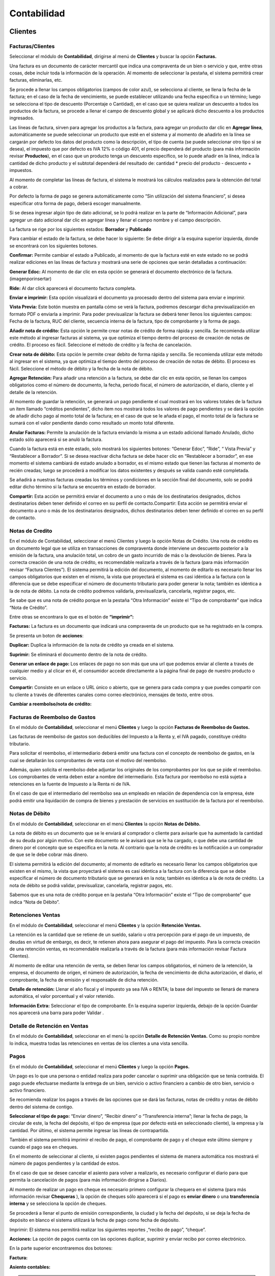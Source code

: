 
Contabilidad
===============

.. image:: /_static/images/7/modulocontabilidad.png
    :align: center
    :class: bordered-img

Clientes
---------
Facturas/Clientes
^^^^^^^^^^^^^^^^^^^^^^
Seleccionar el módulo de **Contabilidad**, dirigirse al menú de **Clientes** y buscar
la opción **Facturas.**

Una factura es un documento de carácter mercantil que indica una
compraventa de un bien o servicio y que, entre otras cosas, debe incluir
toda la información de la operación. Al momento de seleccionar la
pestaña, el sistema permitirá crear facturas, eliminarlas, etc.

.. image:: /_static/images/7/crearfacturasclientes.png
    :align: center
    :class: bordered-img

Se procede a llenar los campos obligatorios (campos de color
azul), se selecciona al cliente, se llena la fecha de la factura; en el
caso de la fecha de vencimiento, se puede establecer utilizando una
fecha específica o un término; luego se selecciona el tipo de descuento
(Porcentaje o Cantidad), en el caso que se quiera realizar un descuento
a todos los productos de la factura, se procede a llenar el campo de
descuento global y se aplicará dicho descuento a los productos
ingresados.

.. image:: /_static/images/7/detallefactura.png
    :align: center
    :class: bordered-img

Las líneas de factura, sirven para agregar los
productos a la factura, para agregar un producto dar clic en **Agregar
línea**, automáticamente se puede seleccionar un producto que esté en el
sistema y al momento de añadirlo en la línea se cargarán por defecto los
datos del producto como la descripción, el tipo de cuenta (se puede
seleccionar otro tipo si se desea), el impuesto que por defecto es IVA
12% o código 401, el precio dependerá del producto (para más información
revisar **Productos**), en el caso que un producto tenga un descuento
específico, se lo puede añadir en la línea, indica la cantidad de dicho
producto y el subtotal dependerá del resultado de: cantidad \* precio
del producto - descuento + impuestos.

.. image:: /_static/images/7/calculosfacturas.png
    :alt: Calculos de Facturas
    :align: center
    :class: bordered-img

Al momento de completar las líneas de factura, el sistema le mostrará
los cálculos realizados para la obtención del total a cobrar.

Por defecto la forma de pago se genera automáticamente como “Sin
utilización del sistema financiero”, si desea especificar otra forma de
pago, deberá escoger manualmente.

.. image:: /_static/images/7/formadepago.png
    :align: center
    :class: bordered-img

Si se desea ingresar algún tipo de dato adicional, se lo podrá realizar
en la parte de “Información Adicional”, para agregar un dato adicional
dar clic en agregar línea y llenar el campo nombre y el campo
descripción.

.. image:: /_static/images/7/infoadicional.png
    :align: center
    :class: bordered-img

La factura se rige por los siguientes estados: **Borrador** y
**Publicado**

.. image:: /_static/images/7/estadosfacturas.png
    :align: center
    :class: bordered-img

Para cambiar el estado de la factura, se debe hacer lo siguiente: Se
debe dirigir a la esquina superior izquierda, donde se encontrará con
los siguientes botones.

.. image:: /_static/images/7/botonesfacturas.png
    :align: center
    :class: bordered-img

**Confirmar:** Permite cambiar el estado a Publicado, al momento de que la factura esté en este estado no
se podrá realizar ediciones en las líneas de factura y mostrará una
serie de opciones que serán detalladas a continuación:

.. image:: /_static/images/7/facturapublicada.png
    :align: center
    :class: bordered-img

**Generar Edoc:** Al momento de dar clic en esta opción se generará el
documento electrónico de la factura. (imagenporinsertar)

**Ride:** Al dar click aparecerá el documento factura completa.

.. image:: /_static/images/7/generaride.png
    :align: center
    :class: bordered-img

**Enviar e imprimir:** Esta opción visualizará el documento ya procesado
dentro del sistema para enviar e imprimir.

**Vista Previa:** Este botón muestra en pantalla cómo se verá la
factura, podremos descargar dicha previsualización en formato PDF o
enviarla a imprimir. Para poder previsualizar la factura se deberá tener
llenos los siguientes campos: Fecha de la factura, RUC del cliente,
secuencia interna de la factura, tipo de comprobante y la forma de pago.

.. image:: /_static/images/7/vistapreviafactura.png
    :align: center
    :class: bordered-img

**Añadir nota de crédito:** Esta opción le permite crear notas de crédito de
forma rápida y sencilla. Se recomienda utilizar este método al ingresar
facturas al sistema, ya que optimiza el tiempo dentro del proceso de
creación de notas de crédito. El proceso es fácil. Seleccione el método
de crédito y la fecha de cancelación.

.. image:: /_static/images/7/añadirnotadecredito.png
    :align: center
    :class: bordered-img

**Crear nota de débito:** Esta opción le permite crear debito de forma
rápida y sencilla. Se recomienda utilizar este método al ingresar en el
sistema, ya que optimiza el tiempo dentro del proceso de creación de
notas de débito. El proceso es fácil. Seleccione el método de débito y
la fecha de la nota de débito.

.. image:: /_static/images/7/crearnotadedebito.png
    :align: center
    :class: bordered-img


**Agregar Retención:** Para añadir una retención a la factura, se debe
dar clic en esta opción, se llenan los campos obligatorios como el
número de documento, la fecha, periodo fiscal, el número de
autorización, el diario, cliente y el detalle de la retención.

.. image:: /_static/images/7/agregarretencion.png
    :align: center
    :class: bordered-img

.. image:: /_static/images/7/borradorretenciones.png
    :align: center
    :class: bordered-img

Al momento de guardar la retención, se generará un pago
pendiente el cual mostrará en los valores totales de la factura un ítem
llamado “créditos pendientes”, dicho ítem nos mostrará todos los valores
de pago pendientes y se dará la opción de añadir dicho pago al monto
total de la factura; en el caso de que se le añada el pago, el monto
total de la factura se sumará con el valor pendiente dando como
resultado un monto total diferente.

.. image:: /_static/images/7/montototalfactura.png
    :align: center
    :class: bordered-img

**Anular Facturas:** Permite la anulación de la factura enviando la
misma a un estado adicional llamado Anulado, dicho estado sólo aparecerá
si se anuló la factura.

.. image:: /_static/images/7/anularfacturas.png
    :align: center
    :class: bordered-img

.. image:: /_static/images/7/vistaanulado.png
    :align: center
    :class: bordered-img

Cuando la factura está en este estado, solo mostrará los siguientes
botones: “Generar Edoc”, “Ride”, “ Vista Previa” y “Restablecer a
Borrador”.
Si se desea reactivar dicha factura se debe hacer clic en “Restablecer a
borrador”, en ese momento el sistema cambiará de estado anulado a
borrador, es el mismo estado que tienen las facturas al momento de
recién creadas; luego se procederá a modificar los datos existentes y
después se valida cuando esté completada.

.. image:: /_static/images/7/vistaanulado.png
    :align: center
    :class: bordered-img

Se añadirá a nuestras facturas creadas los términos y condiciones en la
sección final del documento, solo se podrá editar dicho término si la
factura se encuentra en estado de borrador.

.. image:: /_static/images/7/terminosycondiciones.png
    :align: center
    :class: bordered-img

**Compartir:** Esta acción se permitirá enviar el documento a uno o más
de los destinatarios designados, dichos destinatarios deben tener
definido el correo en su perfil de contacto.Compartir: Esta acción se
permitirá enviar el documento a uno o más de los destinatarios
designados, dichos destinatarios deben tener definido el correo en su
perfil de contacto.

.. image:: /_static/images/7/accionesfcts.png
    :align: center
    :class: bordered-img

.. image:: /_static/images/7/compartirdocumento.png
    :align: center
    :class: bordered-img

Notas de Credito
^^^^^^^^^^^^^^^^^^^^^^

En el módulo de Contabilidad, seleccionar el menú Clientes y luego la
opción Notas de Crédito. Una nota de crédito es un documento legal que
se utiliza en transacciones de compraventa donde interviene un descuento
posterior a la emisión de la factura, una anulación total, un cobro de
un gasto incurrido de más o la devolución de bienes. Para la correcta
creación de una nota de crédito, es recomendable realizarla a través de
la factura (para más información revisar “Factura Clientes”). El sistema
permitirá la edición del documento, al momento de editarlo es necesario
llenar los campos obligatorios que existen en el mismo, la vista que
proyectará el sistema es casi idéntica a la factura con la diferencia
que se debe especificar el número de documento tributario para poder
generar la nota; también es idéntica a la de nota de débito. La nota de
crédito podremos validarla, previsualizarla, cancelarla, registrar
pagos, etc.

.. image:: /_static/images/7/vistanotasdecreditos.png
    :align: center
    :class: bordered-img

.. image:: /_static/images/7/notadecreditocreada.png
    :align: center
    :class: bordered-img

.. image:: /_static/images/7/detallenotadecredito.png
    :align: center
    :class: bordered-img

.. image:: /_static/images/7/formadepagonotacredito.png
    :align: center
    :class: bordered-img

Se sabe que es una nota de crédito porque en la pestaña “Otra
Información” existe el “Tipo de comprobante” que indica “Nota de
Crédito”.

.. image:: /_static/images/7/otrainfonotacredito.png
    :align: center
    :class: bordered-img

Entre otras se encontrara lo que es el botón de **“imprimir”:**

.. image:: /_static/images/7/btnimprimir.png
    :align: center
    :class: bordered-img

**Facturas:** La factura es un documento que indicará una compraventa de
un producto que se ha registrado en la compra.

.. image:: /_static/images/7/facturanotadecredito.png
    :align: center
    :class: bordered-img

Se presenta un boton de **acciones**:

.. image:: /_static/images/7/accionesnotadecredito.png
    :align: center
    :class: bordered-img

**Duplicar:** Duplica la información de la nota de crédito ya creada en
el sistema.

**Suprimir:** Se eliminará el documento dentro de la nota de crédito.

**Generar un enlace de pago:** Los enlaces de pago no son más que una
url que podemos enviar al cliente a través de cualquier medio y al
clicar en él, el consumidor accede directamente a la página final de
pago de nuestro producto o servicio.

.. image:: /_static/images/7/enlacedepago.png
    :align: center
    :class: bordered-img

**Compartir:** Consiste en un enlace o URL único o abierto, que se
genera para cada compra y que puedes compartir con tu cliente a través
de diferentes canales como correo electrónico, mensajes de texto, entre
otros.

.. image:: /_static/images/7/compartirnotadecredito.png
    :align: center
    :class: bordered-img

**Cambiar a reembolso/nota de crédito:**

.. image:: /_static/images/7/cambiar_a_reembolso.png
    :align: center
    :class: bordered-img

Facturas de Reembolso de Gastos
^^^^^^^^^^^^^^^^^^^^^^

En el módulo de **Contabilidad**, seleccionar el menú **Clientes** y
luego la opción **Facturas de Reembolso de Gastos.**

Las facturas de reembolso de gastos son deducibles del Impuesto a la
Renta y, el IVA pagado, constituye crédito tributario.

Para solicitar el reembolso, el intermediario deberá emitir una factura
con el concepto de reembolso de gastos, en la cual se detallarán los
comprobantes de venta con el motivo del reembolso.

Además, quien solicita el reembolso debe adjuntar los originales de los
comprobantes por los que se pide el reembolso. Los comprobantes de venta
deben estar a nombre del intermediario. Esta factura por reembolso no
está sujeta a retenciones en la fuente de Impuesto a la Renta ni de IVA.

En el caso de que el intermediario del reembolso sea un empleado en
relación de dependencia con la empresa, éste podrá emitir una
liquidación de compra de bienes y prestación de servicios en sustitución
de la factura por el reembolso.

.. image:: /_static/images/7/facturarembolsos.png
    :align: center
    :class: bordered-img

.. image:: /_static/images/7/lineafacturareembolsos.png
    :align: center
    :class: bordered-img

.. image:: /_static/images/7/formadepagoreembolsos.png
    :align: center
    :class: bordered-img

Notas de Débito
^^^^^^^^^^^^^^^^^^^^^^

En el módulo de **Contabilidad**, seleccionar en el menú **Clientes** la
opción **Notas de Débito.**

La nota de débito es un documento que se le enviará al comprador o
cliente para avisarle que ha aumentado la cantidad de su deuda por algún
motivo. Con este documento se le avisará que se le ha cargado, o que
debe una cantidad de dinero por el concepto que se especifica en la
nota. Al contrario que la nota de crédito es la notificación a un
comprador de que se le debe cobrar más dinero.

El sistema permitirá la edición del documento; al momento de editarlo es
necesario llenar los campos obligatorios que existen en el mismo, la
vista que proyectará el sistema es casi idéntica a la factura con la
diferencia que se debe especificar el número de documento tributario que
se generará en la nota; también es idéntica a la de nota de crédito. La
nota de débito se podrá validar, previsualizar, cancelarla, registrar
pagos, etc.

.. image:: /_static/images/7/borradornotadedebito.png
    :align: center
    :class: bordered-img

.. image:: /_static/images/7/formadepagonotadedebito.png
    :align: center
    :class: bordered-img

Sabemos que es una nota de crédito porque en la pestaña “Otra
Información” existe el “Tipo de comprobante” que indica “Nota de
Débito”.

.. image:: /_static/images/7/otrainfonotadedebito.png
    :align: center
    :class: bordered-img

Retenciones Ventas
^^^^^^^^^^^^^^^^^^^^^^

En el módulo de **Contabilidad**, seleccionar el menú **Clientes** y la
opción **Retención Ventas.**

La retención es la cantidad que se retiene de un sueldo, salario u otra
percepción para el pago de un impuesto, de deudas en virtud de embargo,
es decir, te retienen ahora para asegurar el pago del impuesto. Para la
correcta creación de una retención ventas, es recomendable realizarla a
través de la factura (para más información revisar Factura Clientes).

Al momento de editar una retención de venta, se deben llenar los campos
obligatorios, el número de la retención, la empresa, el documento de
origen, el número de autorización, la fecha de vencimiento de dicha
autorización, el diario, el comprobante, la fecha de emisión y el
responsable de dicha retención.

**Detalle de retención:** Llenar el año fiscal y el impuesto ya sea IVA
o RENTA; la base del impuesto se llenará de manera automática, el valor
porcentual y el valor retenido.

**Información Extra:** Seleccionar el tipo de comprobante. En la esquina
superior izquierda, debajo de la opción Guardar nos aparecerá una barra
para poder Validar .

.. image:: /_static/images/7/retencionesventas.png
    :align: center
    :class: bordered-img

.. image:: /_static/images/7/detalleretencionventas.png
    :align: center
    :class: bordered-img

Detalle de Retención en Ventas
^^^^^^^^^^^^^^^^^^^^^^

En el módulo de **Contabilidad**, seleccionar en el menú la opción
**Detalle de Retención Ventas.** Como su propio nombre lo indica,
muestra todas las retenciones en ventas de los clientes a una vista
sencilla.

.. image:: /_static/images/7/vistadetalleretencionventa.png
    :align: center
    :class: bordered-img

Pagos
^^^^^^^^^^^^^^^^^^^^^^

En el módulo de **Contabilidad**, seleccionar el menú **Clientes** y
luego la opción **Pagos.**

Un pago es lo que una persona o entidad realiza para poder cancelar o
suprimir una obligación que se tenía contraída. El pago puede efectuarse
mediante la entrega de un bien, servicio o activo financiero a cambio de
otro bien, servicio o activo financiero.

Se recomienda realizar los pagos a través de las opciones que se dará
las facturas, notas de crédito y notas de débito dentro del sistema de
contigo.

**Seleccionar el tipo de pago:** “Enviar dinero”, “Recibir dinero” o
“Transferencia interna”; llenar la fecha de pago, la circular de este,
la fecha del depósito, el tipo de empresa (que por defecto está en
seleccionado cliente), la empresa y la cantidad. Por último, el sistema
permite ingresar las líneas de contrapartida.

También el sistema permitirá imprimir el recibo de pago, el comprobante
de pago y el cheque este último siempre y cuando el pago sea en cheques.

.. image:: /_static/images/7/editarpagos.png
   :align: center
   :class: bordered-img

.. image:: /_static/images/7/vistapagos.png
   :align: center
   :class: bordered-img

En el momento de seleccionar al cliente, si existen
pagos pendientes el sistema de manera automática nos mostrará el número
de pagos pendientes y la cantidad de estos.

.. image:: /_static/images/7/movpendientrescruce.png
   :align: center
   :class: bordered-img

En el caso de que se desee cancelar el asiento para volver a realizarlo,
es necesario configurar el diario para que permita la cancelación de
pagos (para más información dirigirse a Diarios).

.. image:: /_static/images/7/cancelarasientoerror.png
   :align: center
   :class: bordered-img

Al momento de realizar un pago en cheque es necesario primero configurar
la chequera en el sistema (para más información revisar **Chequeras** ),
la opción de cheques sólo aparecerá si el pago es **enviar dinero** o
una **transferencia interna** y se selecciona la opción de cheques.

Se procederá a llenar el punto de emisión correspondiente, la ciudad y
la fecha del depósito, si se deja la fecha de depósito en blanco el
sistema utilizará la fecha de pago como fecha de depósito.

.. image:: /_static/images/7/pagosborrador.png
   :align: center
   :class: bordered-img

Imprimir: El sistema nos permitirá realizar los siguientes reportes
,“recibo de pago”, “cheque”.

.. image:: /_static/images/7/btnimprimirnd.png
   :align: center
   :class: bordered-img

.. image:: /_static/images/7/opcimprimirpagos.png
   :align: center
   :class: bordered-img

.. image:: /_static/images/7/recibopagopdf.png
    :align: center
    :class: bordered-img

**Acciones:** La opción de pagos cuenta con las opciones duplicar,
suprimir y enviar recibo por correo electrónico.

.. image:: /_static/images/7/accionespago.png
    :align: center
    :class: bordered-img

En la parte superior encontraremos dos botones:

.. image:: /_static/images/7/botonespagos.png
    :align: center
    :class: bordered-img

**Factura:**

.. image:: /_static/images/7/facturaenpagos.png
    :align: center
    :class: bordered-img

.. image:: /_static/images/7/detallefacturaenpagos.png
    :align: center
    :class: bordered-img

**Asiento contables:**

.. image:: /_static/images/7/asientoscontablespagos.png
    :align: center
    :class: bordered-img

.. note::

    En el caso de que se necesite crear un pago con múltiples
    facturas, primero se debe visualizar que las facturas estén en estado
    Abierto.

Se seleccionan las facturas del mismo cliente, por consiguiente, se debe
dirigir en la opción Acción y seleccionar Registrar Pago.

.. image:: /_static/images/7/accionregistropago.png
    :align: center
    :class: bordered-img

Después de dar clic en la opción Registrar Pago, se debe llenar el
formulario seleccionando la cantidad, el diario de pago, la fecha del
pago y seleccionar en la opción grupo de facturas; al finalizar dar clic
en el botón Validar.

.. image:: /_static/images/7/registrarpago.png
    :align: center
    :class: bordered-img

Para terminar de registrar el pago, se debe editar el nuevo formulario
que el sistema mostrar, que es el mismo formulario de pagos, pero con la
diferencia que es un pago de múltiples facturas.

.. image:: /_static/images/7/llenarfacturaenpagos.png
    :align: center
    :class: bordered-img

.. image:: /_static/images/7/facturaapartirdepagos.png
    :align: center
    :class: bordered-img

Vehìculo
^^^^^^^^^^^^^^^^^^^^^^

Estos campos son útiles para llevar un registro organizado de los
vehículos y sus propietarios, así como para proporcionar una forma de
identificar y comunicarse con las personas asociadas con los vehículos
en caso de necesidad.

.. image:: /_static/images/7/vehiculos.png
    :align: center
    :class: bordered-img

Guías de Remisión
^^^^^^^^^^^^^^^^^^^^^^

En el módulo de Contabilidad, seleccionar en el menú Clientes la opción
Guías de Remisión.

Este documento sirve para sustentar el traslado de mercaderías dentro de
la nación. De esta forma habrá constancia de que es un traslado legal.
La función de este documento es identificar actividades que se puedan
estar realizando fuera del marco legal y además tener un control
tributario, que garantice que no se evadan los tributos.

Al momento de generar una nueva guía se debe:

- Configurar primero el punto de emisión (ver Punto de Emisión), seleccionar el transportista (ver Contactos), el destinatario (ver Contactos) y la factura (ver Factura en el menú de Clientes).
- Se llenarán todos los campos obligatorios y los que se considere necesario llenar.
- Al momento de seleccionar el destinatario automáticamente se cargarán los datos de este en las siguientes columnas: Identificación, teléfono, cédula y correo.
- Al momento de seleccionar la factura, automáticamente se cargarán en ítems de guía, los datos de la factura de igual manera en Detalle electrónico.

.. image:: /_static/images/7/borradorguiaderemision.png
    :align: center
    :class: bordered-img

.. image:: /_static/images/7/infodestinatarioguiaremision.png
    :align: center
    :class: bordered-img

.. image:: /_static/images/7/detalleelectronicoguiaremision.png
    :align: center
    :class: bordered-img

Productos
^^^^^^^^^^^^^^^^^^^^^^

En el módulo de **Contabilidad**, seleccionar en el menú **Clientes** la
opción **Productos.**

Un producto es una opción elegible, viable y repetible que la oferta
pone a disposición de la demanda, para satisfacer una necesidad o
atender un deseo a través de su uso o consumo. La diferencia entre un
producto cliente y un proveedor es que el producto cliente puede ser
vendido.

| Se podrá añadir una imagen o foto que identifica el producto, el
  nombre del producto y si el producto puede ser vendido o puede ser
  comprado.
|

.. image:: /_static/images/7/ejemploproducto.png
    :align: center
    :class: bordered-img

En la esquina superior derecha podremos observar tres recuadros: Precio
extra, Entrada y Salida, y Unidades vendidos la primera nos permite ver
todos los movimientos que ha tenido dicho producto en la empresa,
mientras que la segunda nos permite archivar y desarchivar el producto;
en el caso de que se archive este producto no aparecerá en las compras o
ventas hasta que se desarchive.

.. image:: /_static/images/7/botonesproductos.png
    :align: center
    :class: bordered-img

**Información General:** Se permitirá ingresar detalles específicos del
producto y también dejará notas para una mejor referencia como el tipo
de producto, referencia interna, código de barras, categoría del
producto (si se desea añadir una nueva categoría, el sistema le
permitirá crearla desde el ítem de selección), el precio de venta,
precio al por mayor, el impuesto a cliente y el costo; también se podrá
añadir una nota interna.

.. image:: /_static/images/7/infogeneralproductos.png
    :align: center
    :class: bordered-img

**Compra:** Esta opción sólo aparecerá si está marcado ‘Puede ser
Comprado’ y especificará el número de impuesto del proveedor para
futuras facturas.

.. image:: /_static/images/7/compraproductos.png
    :align: center
    :class: bordered-img

**Inventario:** Permitirá ingresar cómo será
la operación y logística de dicho producto, agregar descripción para
pedidos de entrega y recepciones.

.. image:: /_static/images/7/inventarioproductos.png
    :align: center
    :class: bordered-img

**Contabilidad:** Permite
seleccionar la cuenta de ingreso (A cobrar) y la cuenta de gastos (A
pagar) de dicho producto.

.. image:: /_static/images/7/contabilidadproductos.png
    :align: center
    :class: bordered-img

También el sistema permitirá imprimir en este caso la etiqueta del
producto y el código de barra del producto.

.. image:: /_static/images/7/imprimiretiquetas.png
    :align: center
    :class: bordered-img

Clientes
^^^^^^^^^^^^^^^^^^^^^^

En el módulo de **Contabilidad**, seleccionar en el menú de **Clientes**
la opción **Clientes.**

Automáticamente se abrirá la vista de Clientes que es igual a la vista
de Contactos (para más información dirigirse a Contactos), por defecto
se añadirá un filtro con el nombre de ‘Clientes’. Dicho contacto
aparecerá en la opción de cliente si y sólo si está marcada la opción en
Ventas y Compras el ítem de ‘Es Cliente’.

.. image:: /_static/images/7/contabilidadclientes.png
    :align: center
    :class: bordered-img

Proveedores
---------------

.. image:: /_static/images/7/moduloproveedores.png
    :align: center
    :class: bordered-img

Facturas/Proveedores
^^^^^^^^^^^^^^^^^^^^^^

En el módulo de **Contabilidad**, seleccionar en el menú de
**Proveedores** la opción **Facturas.**

Una factura es un documento de carácter mercantil que indicará una
compraventa de un bien o servicio y que, entre otras cosas, debe incluir
toda la información de la operación. Al momento de seleccionar la
pestaña, se permitirá crear facturas, eliminarlas, etc.

.. image:: /_static/images/7/facturaproveedor.png
    :align: center
    :class: bordered-img

Se procedera a llenar los campos obligatorios (campos de color azul), es
importante añadir el número de la factura, el número de la autorización,
la fecha de vencimiento de la autorización, el tipo de comprobante que
por defecto es “Factura”, seleccionar el diario correspondiente, el
proveedor, la fecha de la factura; en el caso de la fecha de vencimiento
esta se colocará automáticamente dependiendo del plazo de pago (en este
caso el plazo es de 2 meses, por lo tanto, del 1 de julio se le suman
esos 2 meses dando como resultado final 30 de agosto); el punto de
emisión que se encuentra en la vista corresponde solamente a las
retenciones que se realizarán en las facturas agregadas y el digito
cambiará según la secuencia establecida.

.. image:: /_static/images/7/detallefactproveedor.png
    :align: center
    :class: bordered-img

Las líneas de factura, sirven para agregar los productos a la factura, para agregar un
producto dar clic en “Agregar línea”, automáticamente puedes seleccionar
un producto que esté en el sistema y al momento de añadirlo en la línea
se cargarán por defecto los datos del producto como la descripción del
mismo, el tipo de cuenta (se puede seleccionar otro tipo si se desea),
el impuesto (que por defecto es IVA 12% o código 500 si el producto
cuenta con retención); es necesario añadir la línea según el número de
retención aplicado en dicho producto, en este caso el código de la
retención es 303, el precio dependerá del producto (para más información
revisar **Productos**), si en el caso de que un producto tenga un
descuento específico se lo puede añadir en la línea, indicas la cantidad
de dicho producto y el subtotal dependerá de la suma de : cantidad +
precio del producto + descuento + impuestos.

.. image:: /_static/images/7/montototalproveedor.png
    :align: center
    :class: bordered-img

En el caso de que la factura exceda los mil dólares, el sistema le
notificará que se debe crear una forma de pago para dicha factura, esta
se encuentra la parte inferior, para ingresar una forma de pago se debe
hacer clic en agregar línea, se selecciona la forma de dicho pago para
esa factura, el total, los plazos y la unidad de tiempo.

.. image:: /_static/images/7/formadepagoproveedor.png
    :align: center
    :class: bordered-img

La factura se rige por los siguientes estados: “Borrador”, “Publicado”.

.. image:: /_static/images/7/estadofactproveedor.png
    :align: center
    :class: bordered-img

Para cambiar el estado de la factura, se deberá hacer lo siguiente: se
dirige a la esquina superior izquierda, donde nos encontraremos con los
siguientes botones.

.. image:: /_static/images/7/botonestadosproveedor.png
    :align: center
    :class: bordered-img

**Confirmar:** Antes de validar la factura del proveedor es necesario
hacer clic en esta opción, ya que nos ayuda a guardar el cálculo de los
impuestos y añade las líneas correspondientes en retenciones.

**Cancelar:** Permitirá suspender el proceso de guardar el registro del
documento.

.. image:: /_static/images/7/cancelarfactproveedor.png
    :align: center
    :class: bordered-img

**Imprimir:** Esta opción nos permite realizar el reporte de
la factura realizada.

.. image:: /_static/images/7/imprimirfactproveedor.png
    :align: center
    :class: bordered-img

.. image:: /_static/images/7/factproveedorpdf.png
    :align: center
    :class: bordered-img


**Registrar pago:** Esta opción permitirá realizar el pago de dicha
factura, al momento de hacer clic en el botón “Registrar pago” se abrirá
una ventana emergente, para completar el pago se deberá llenar los
siguientes campos: la cantidad a pagar que debe ser igual al monto total
de la factura, la fecha de pago, la fecha del depósito, el circular, el
diario de pago que se derivará a tres opciones (Banco, Efectivo y
Retenciones Clientes) y la cuenta contable, aunque este campo sólo
aparecerá si el diario de pago es banco o efectivo. Pero en el caso de
que el diario de pago sea bancos o retenciones clientes, aparecerá en la
vista el tipo de método de pago del cual se podrá seleccionar de manera
manual o cheque.

.. image:: /_static/images/7/registrarpagoproveedor.png
    :align: center
    :class: bordered-img

Al momento de registrar el pago tenemos lo que es el campo de cuenta
contable de pago que se dará ayuda indicando a qué cuenta contable se
está dirigiendo la factura, pero en el caso de que el pago de la factura
se derive a diferentes cuentas contables, se tendrá en la parte de abajo
el ítem de líneas de contrapartida, que permitirá agregar dichas cuentas
contables al pago de la factura.

En el caso de que el pago en las líneas de contrapartida no sea igual al
valor total del pago facturado, la diferencia del mismo pago será tomada
por la cuenta contable de pago que se encuentra en la parte superior.

Al momento de guardar la retención, se generará un pago pendiente el
cual mostrará en los valores totales de la factura un ítem llamado
créditos pendientes, dicho ítem que se mostrará todos los valores de
pago pendientes y nos dará la opción de añadir dicho pago al monto total
de la factura, en el caso de que se le añada el pago, el monto total de
la factura se sumará con el valor pendiente dando como resultado un
monto total diferente.

.. image:: /_static/images/7/montototalapagarproveedor.png
    :align: center
    :class: bordered-img

**Agregar nota de crédito:** Esta opción permite la creación de notas de
crédito de manera rápida y sencilla, si la factura está ingresada al
sistema es recomendable utilizar este método, ya que permite la
optimización del tiempo dentro del proceso de creación de notas de
crédito. El proceso es simple: se selecciona el método de crédito (en
este caso es el número de la factura) y la fecha de la nota de crédito.

.. image:: /_static/images/7/agregarnotadecreditoproveedor.png
    :align: center
    :class: bordered-img

.. image:: /_static/images/7/crearnotadedebitoproveedor.png
    :align: center
    :class: bordered-img

**Cancelar:** Permite la cancelación de la factura enviando la misma en
un estado adicional llamado cancelado, dicho estado sólo aparecerá si se
canceló la factura.

.. image:: /_static/images/7/estadocancelarproveedor.png
    :align: center
    :class: bordered-img

| Cuando la factura está en este estado, solo mostrará los siguientes
  botones: “Documento Electrónico”, “ Previsualizar” y “Cambiar a
  Borrador”.
| Si se desea reactivar dicha factura se debe hacer clic en “Cambiar a
  borrador”, en ese momento el sistema cambiará de estado cancelado a
  borrador, es el mismo estado que tienen las facturas al momento de
  recién creadas; luego se procede a modificar los datos existentes y
  después de válida cuando esté completada.

.. image:: /_static/images/7/grabardescartarproveedor.png
    :align: center
    :class: bordered-img

.. note::

    Cuando la factura se encuentra en los estados “Validado” o
    “Cancelado”, nos mostrará dentro de la vista de la factura los
    siguientes botones.

.. image:: /_static/images/7/botonesfactproveedores.png
    :align: center
    :class: bordered-img

La primera opción mostrará las retenciones creadas que correspondan a
dicha factura.

La segunda opción va a aparecer para los clientes que estén usando el
módulo de inventario, sirve para crear un movimiento de inventario para
reducir o aumentar el stock.

**Compartir:** Esta acción nos permite enviar el documento a uno o más
de los destinatarios designados, dichos destinatarios deben tener
registrado su correo electrónico en su perfil de contacto.

.. image:: /_static/images/7/accionesproveedor.png
    :align: center
    :class: bordered-img

.. image:: /_static/images/7/compartirdocproveedor.png
    :align: center
    :class: bordered-img

**Procesar XML:** Esta opción permitirá procesar datos de un documento
con extensión XML al sistema; primero se debe subir el archivo y después
de que el archivo esté cargado, de manera automática el sistema llenará
los campos con los datos del XML. Si el proveedor no existe, creará de
manera automática los datos de este y los utilizará a la vez en el
documento.

.. image:: /_static/images/7/subirxmlproveedor.png
    :align: center
    :class: bordered-img

Notas de Crédito
^^^^^^^^^^^^^^^^^^^^^^

En el módulo de **Contabilidad**, seleccionar en el menú **Proveedores**
la opción **Notas de Crédito.**

Una nota de crédito es un documento legal que se utiliza en
transacciones de compraventa donde interviene un descuento posterior a
la emisión de la factura, una anulación total, un cobro de un gasto
incurrido de más o la devolución de bienes.

Para la correcta creación de una nota de crédito, es recomendable
realizarla a través de la factura (para más información revisar Factura
Proveedores). El sistema permitirá la edición del documento, al momento
de editarlo es necesario llenar los campos obligatorios que existen en
el mismo, la vista que proyectará el sistema es casi idéntica a la
factura con la diferencia que se debe especificar el número de documento
tributario para poder generar la nota; también es idéntica a la de nota
de débito. La nota de crédito podremos validarla, previsualizarla,
cancelarla, registrar pagos, etc.

.. image:: /_static/images/7/notacreditoproveedor.png
    :align: center
    :class: bordered-img

.. image:: /_static/images/7/detallefacturasproveedor.png
    :align: center
    :class: bordered-img

.. image:: /_static/images/7/formapagoproveedor.png
    :align: center
    :class: bordered-img

Retenciones Compras
^^^^^^^^^^^^^^^^^^^^^^

En el módulo de **Contabilidad**, seleccionar en el menú **Proveedores**
la opción **Retenciones Compras.**

La retención es la cantidad que se retiene de un sueldo, salario u otra
percepción para el pago de un impuesto, de deudas en virtud de embargo,
es decir, te retienen ahora para asegurar el pago del impuesto. Para la
correcta creación de una retención ventas, es recomendable realizarla a
través de la factura (para más información revisar Factura Proveedores).

Al momento de editar una retención de compra, se deben llenar los campos
obligatorios, como colocar el número de la retención, la empresa, el
documento de origen, el número de autorización, la fecha de vencimiento
de dicha autorización, el diario, el comprobante la fecha de emisión y
el responsable de dicha retención.

**Detalle de retención:** Llenar con el año fiscal, el impuesto ya sea
IVA o RENTA, la base del impuesto se llenará de manera automática, el
valor porcentual y el valor retenido.

**Información Extra:** Seleccionar el tipo de comprobante.

En la esquina superior izquierda, debajo de la opción Guardar nos
aparecerá una barra para poder validar , y generar el documento
electrónico.

.. image:: /_static/images/7/barraretencioncompras.png
    :align: center
    :class: bordered-img

.. image:: /_static/images/7/ejemploretencionesencompras.png
    :align: center
    :class: bordered-img

.. image:: /_static/images/7/detalleelectronicoretencion.png
    :align: center
    :class: bordered-img

Detalle de Retenciones en Compras
^^^^^^^^^^^^^^^^^^^^^^

En el módulo de **Contabilidad**, seleccionar en el menú **Proveedores**
la opción **Detalle de Retenciones Compras.**

Como su propio nombre lo indica, muestra todas las retenciones en
compras de los proveedores a una vista sencilla.

.. image:: /_static/images/7/detalleretencionencompras.png
    :align: center
    :class: bordered-img

Liquidaciones de Compras
^^^^^^^^^^^^^^^^^^^^^^

En el módulo de **Contabilidad**, seleccionar el menú **Proveedores** y
luego la opción **Liquidaciones de Compras.**

La Liquidación de compra es un comprobante de pago emitido por las
personas naturales o jurídicas, sociedades conyugales, sucesiones
indivisas, sociedades de hecho u otros entes colectivos por las
adquisiciones que efectúen a personas naturales productoras y/o
acopiadoras de productos primarios derivados de la actividad
agropecuaria, pesca artesanal y extracción de madera, de productos
silvestres, minería aurífera artesanal, artesanía, desperdicios y
desechos metálicos, desechos de papel y desperdicios de caucho, siempre
que estas personas no otorguen comprobantes de pago por carecer de
número de RUC.

El sistema permitirá la creación y edición del documento, al momento de
generar una nueva liquidación es necesario llenar los campos
obligatorios que existen en el mismo, la vista que proyectará el sistema
es casi idéntica a la factura con la diferencia que se debe especificar
el tipo de documento, que en este caso será una liquidación de compra,
si se selecciona otro tipo aparecerán unos datos que se deberán llenar;
estos son el número de documento tributario, el número de la
autorización y la fecha del mismo para poder generar el documento. Podrá
validar la liquidación de compra, previsualizar, cancelar, registrar
pagos, generar notas de créditos, etc.

.. image:: /_static/images/7/liquidacioncompras.png
    :align: center
    :class: bordered-img

Pagos
^^^^^^^^^^^^^^^^^^^^^^

En el módulo de **Contabilidad**, seleccionar en el menú **Proveedores**
la opción **Pagos.**

Un pago es lo que una persona o entidad realiza para poder cancelar o
suprimir una obligación que se tenía contraída. El pago puede efectuarse
mediante la entrega de un bien, servicio o activo financiero a cambio de
otro bien, servicio o activo financiero.

Es recomendable realizar los pagos a través de las opciones que dan las
facturas, notas de crédito y notas de débito dentro del sistema de
contigo.

Seleccionar el tipo de pago ya sea enviar dinero, recibir dinero o
transferencia interna; llenar la fecha de pago, la circular de este, la
fecha de depósito, el tipo de empresa que, por defecto está tiene
seleccionado “Cliente”, la empresa y la cantidad.

Por último, el sistema permite ingresar las líneas de contrapartida.

También el sistema permitirá imprimir el recibo de pago, el comprobante
de pago y el cheque, este último siempre y cuando el pago sea en
cheques.

.. image:: /_static/images/7/pagosvistaproveedor.png
    :align: center
    :class: bordered-img

.. image:: /_static/images/7/listviewproveedores.png
    :align: center
    :class: bordered-img

En el momento de seleccionar al cliente, si existen pagos
pendientes el sistema de manera automática nos mostrará el número de
pagos pendientes y la cantidad de estos.

**Desglose de pago:** Consiste en detallar el gasto total, lo cual
permitirá realizar un seguimiento de los gastos se deberá cancelar la
proporción del impuesto que tuvo vigente de aquel año.

.. image:: /_static/images/7/pagoavanzadoproveedores.png
    :align: center
    :class: bordered-img

Para realizar un pago en cheque es necesario primero configurar la
cuenta bancaria y chequera en el sistema (para más información revisar
**Cuentas Bancarias** y **Chequeras** ), la opción de cheques sólo
aparecerá si el pago es **enviar dinero** o una **transferencia
interna** y se selecciona la opción de cheques.

Se procede a llenar el punto de emisión correspondiente, la ciudad y la
fecha del depósito, si se deja la fecha de depósito en blanco el sistema
utilizará la fecha de pago como fecha de depósito.

**Imprimir:** El sistema permitirá realizar los siguientes reportes.

.. image:: /_static/images/7/btnimprimirnd.png
    :align: center
    :class: bordered-img

.. image:: /_static/images/7/opcionesimprimirproveedores.png
    :align: center
    :class: bordered-img

**Recibo de pago:** El recibo de pago es la transacción realizada donde
se especificará la cantidad que el cliente ha comprado.

.. image:: /_static/images/7/recibodepagoproveedor.png
    :align: center
    :class: bordered-img

**Cheque:** Específica en diseño de cuanto es el monto.

.. image:: /_static/images/7/chequeproveedor.png
    :align: center
    :class: bordered-img

**Acciones:** La opción de pagos cuenta con las opciones de duplicar,
suprimir y enviar recibo por correo.

.. image:: /_static/images/7/accionespago.png
    :align: center
    :class: bordered-img

Productos
^^^^^^^^^^^^^^^^^^^^^^

En el módulo de **Contabilidad**, seleccionar en el menú **Clientes** la
opción **Productos.**

Un producto es una opción elegible, viable y repetible que la oferta
pone a disposición de la demanda, para satisfacer una necesidad o
atender un deseo a través de su uso o consumo. La diferencia entre un
producto cliente y un producto proveedor es que el producto cliente
puede ser vendido.

Se puede añadir una imagen o foto que identifica el producto, el nombre
del producto y si el producto puede ser vendido o puede ser comprado.

.. image:: /_static/images/7/ejemploproductoproveedor.png
    :align: center
    :class: bordered-img

En la esquina superior derecha podremos observar 6 recuadros: precios
extra, a mano , previsto, entrada y salida, regla de reabastecer.

.. image:: /_static/images/7/botonesproveedorvista.png
    :align: center
    :class: bordered-img

**Información General:** Permitir ingresar detalles específicos del
producto y también dejar notas para una mejor referencia como el tipo de
producto, referencia interna, código de barras, categoría del producto
(si se desea añadir una nueva categoría, el sistema le permitirá crearla
desde el ítem de selección), el precio de venta, precio al por mayor, el
impuesto al cliente y el costo; también se podrá añadir una nota
interna.

.. image:: /_static/images/7/infogeneralproductos.png
    :align: center
    :class: bordered-img

**Compra:** Esta opción sólo aparecerá si está marcado ‘Puede ser
Comprado’ y especifica el número de impuesto del proveedor para futuras
facturas.

.. image:: /_static/images/7/apartadocompraproveedor.png
    :align: center
    :class: bordered-img

**Inventario:** Nos permite ingresar cómo será la operación y logística
de dicho producto, agregar descripción para pedidos de entrega y
recepciones.

.. image:: /_static/images/7/apartadoinventarioproveedor.png
    :align: center
    :class: bordered-img

**Contabilidad:** Permite seleccionar la cuenta de ingreso (A cobrar) y
la cuenta de gastos (A pagar) de dicho producto.

.. image:: /_static/images/7/apartadocontabilidadproveedor.png
    :align: center
    :class: bordered-img

También el sistema en la parte superior en las izquierda nos permite
imprimir en este caso la etiqueta del producto , actualización de
cantidad y reabastecer .

.. image:: /_static/images/7/imprimiretiquetasproveedor.png
    :align: center
    :class: bordered-img

Proveedores
^^^^^^^^^^^^^^^^^^^^^^

Seleccionar el módulo de **Contabilidad**, dirigirse al menú de
**Proveedores** y buscar la opción **Proveedores.**

Automáticamente se abrirá la vista de Proveedores que es igual a la
vista de Contactos (para más información dirigirse a Contactos), por
defecto se añadirá un filtro con el nombre de ‘Proveedor’. Dicho
contacto aparecerá en la opción de cliente si y sólo si está marcada la
opción en Ventas y Compras el ítem de ‘Es Proveedor’.

.. image:: /_static/images/7/moduloproveedores.png
    :align: center
    :class: bordered-img

En la parte superior encontrarás en boton “Accion”:

.. image:: /_static/images/7/btnaccionproveedor.png
    :align: center
    :class: bordered-img

**Archivar:** En esta opción al momento de dar click te aparecera si
desea guardar (aceptar o cancelar)

.. image:: /_static/images/7/opcarchivarproveedor.png
    :align: center
    :class: bordered-img

**Mandar mensaje de texto SMS:** Permite enviar mensajes de texto tanto
al destinatario .

.. image:: /_static/images/7/opcmandasmsproveedor.png
    :align: center
    :class: bordered-img

**Libro mayor:** Permite registrar los datos o movimientos de cuentas
que se han realizado con el cliente.

.. image:: /_static/images/7/opclibromayorproveedor.png
    :align: center
    :class: bordered-img

En la parte inferior podrás encontrar los siguientes botones Ver
,Exportar a PDF ,Exportar a XLSX y Cancelar.

**Extracto-Cliente:** Permite realizar registro de forma detallada de
las cuentas con mayor facilidad para el usuario.

.. image:: /_static/images/7/opcextractoclienteproveedor.png
    :align: center
    :class: bordered-img

En la parte inferior podrás encontrar los siguientes botones Ver
,Exportar a PDF ,Exportar a XLSX y Cancelar.

**Otorgar acceso al portal:** Permite seleccionar los contactos dentro
del sistema ya registrada el contacto, correo electrónico,etc. Y luego
de terminar de llenar correctamente se podrá dar acceso al portal.

.. image:: /_static/images/7/accesoalportalproveedor.png
    :align: center
    :class: bordered-img


Contabilidad
------------

Documentos Electrónicos / Carga de Documentos Electrónicos
^^^^^^^^^^^^^^^^^^^^^^

Nos dirigimos al módulo de **Contabilidad**, posteriormente seleccionar
**Contabilidad** y buscar en **Documentos Electrónicos** la opción
**Carga de Documentos Electrónicos.**

Esta opción permite generar los diferentes documentos electrónicos que
hayan emitido.

.. image:: /_static/images/7/cargadocelectronico.png
    :align: center
    :class: bordered-img

1) Dirigirse al SRI y descargar el archivo de documento a cargarse.

.. image:: /_static/images/7/documentosriacargar.png
    :align: center
    :class: bordered-img

2) Cargar dicho archivo (Subir Archivo) y dar clic en Cargar.

.. image:: /_static/images/7/cargareldocelectronico.png
    :align: center
    :class: bordered-img

3) Los documentos cargados, se generarán en estado borrador para su
   respectiva revisión, para visualizar los documentos generados se debe
   hacer clic en “Ver Documentos”; de manera automática se abrirá una
   vista en “Análisis de Facturas”.

.. image:: /_static/images/7/documentosgeneradossri.png
    :align: center
    :class: bordered-img

Cada documento generado por este medio se registrará según su tipo, por
ejemplo: Si los documentos generados son Facturas, estas se podrán
visualizar en Facturas Proveedor; de igual manera con los diferentes
tipos de documentos.

Conciliaciones / Conciliación Bancarias
^^^^^^^^^^^^^^^^^^^^^^

Ingresar al módulo de **Contabilidad**, posteriormente seleccionar
**Contabilidad** y buscar en **Bancos** la opción **Conciliación
Bancaria.**

La conciliación bancaria es una comparación que se hace entre los
apuntes contables que lleva una empresa de su cuenta corriente (o cuenta
de bancos) y los ajustes que el propio banco realiza sobre la misma
cuenta. Se trata de un proceso que permite comparar los valores que la
empresa tiene registrados de una cuenta de ahorros o cuenta corriente
con los valores que el banco le suministra por medio del estado de
cuenta, que suele recibirse cada mes.

Se puede seleccionar el tipo del diario al que pertenece la
conciliación, la fecha inicial, la fecha final, el tipo, también podemos
ingresar el saldo anterior, los ingresos, egresos e inmediatamente
calcula el saldo actual.

.. image:: /_static/images/7/crearconciliacionbancaria.png
    :align: center
    :class: bordered-img

.. note::

    En la parte superior
    tenemos la opción de “Confirmar todos”, “Borrar no conciliados”,
    “Calcular”, y “Cancelar todos”,”Confirmar”.

**Confirmar:** Confirma el asiento y el estado cambia de borrador a
cerrado.

.. image:: /_static/images/7/borradorcerrarconciliaciones.png
    :align: center
    :class: bordered-img

**Confirmar todos:** Confirma todos los asientos que se encuentran
dentro de la conciliación.

**Borrar no conciliados:** Elimina los asientos que no se encuentran
confirmados.

**Calcular:** Calcula los valores de los libros, bancos y diferencias
(calcula sólo los asientos que están confirmados).

**Conciliar líneas:** Abre una vista en donde muestra todos los asientos
para su respectiva revisión (práctico cuando hay múltiples registros).

En la parte superior izquierda, tendremos una barra con la opción de
confirmar dicha conciliación, sólo aparecerá dicha conciliación si y
sólo si está confirmada.

.. image:: /_static/images/7/conciliacionesasientos.png
    :align: center
    :class: bordered-img

**Importante:** Para realizar una correcta conciliación, es necesario:

::

   • Añadir las líneas de asientos a conciliar.
   • Confirmar dichos asientos (en el caso de que todas las líneas estén correctas, es recomendable dar clic en “Confirmar todos”).
   • Borrar las líneas no conciliadas (dar clic en “Borrar no conciliados”).
   • Calcular dicha conciliación (dar clic en “Calcular”).
   • Si todo está correcto, se procede a confirmar la conciliación (dar clic en “Confirmar”).

En la parte inferior tenemos varias opciones:

.. image:: /_static/images/7/barraopcionesconciliar.png
    :align: center
    :class: bordered-img

**Cuentas:** Permite agregar líneas en el diario de asientos
contables.

**D/C no incluidos-Banco:** Detalla los depósitos y créditos no
incluidos por el Banco.

.. image:: /_static/images/7/noincluidosBanco.png
    :align: center
    :class: bordered-img


**Cheques G/NC:** Detalla los cheques girados y no cobrados.

**Débitos no registrados-Banco:** Detalla los débitos no registrados por
el Banco

.. image:: /_static/images/7/debitosnoregistradosBanco.png
    :align: center
    :class: bordered-img

**D/OC no incluidos-Libros:** Detalla los depósitos y otros créditos no
incluidos en Libros.

**Débitos no registrados-Libros:** Detalla los débitos no registrados en
los Libros.

Asientos Contables / Asientos contables
^^^^^^^^^^^^^^^^^^^^^^

Ingresar al módulo de **Contabilidad**, posteriormente seleccionar
**Contabilidad** y buscar en **Varios** la opción **Asientos
Contables.**

Un asiento contable es la anotación en el libro de contabilidad que
refleja los movimientos económicos de una persona o empresa, además, se
realiza cada vez que una empresa contabiliza una entrada o salida
relacionada con su actividad.

El sistema Contigo genera de manera automática los asientos contables
correspondientes a los diferentes documentos emitidos por la entidad. Si
un documento se encuentra en un estado borrador, el asiento se generará
como no asentado.

.. image:: /_static/images/7/asientocontablepublicado.png
    :align: center
    :class: bordered-img

.. image:: /_static/images/7/otrainfoasientoscontables.png
    :align: center
    :class: bordered-img

**Publicar automáticamente reversión de:** Al marcar la casilla lo que
hará es que el asiento contable se valide automáticamente en la fecha.

**Para revisar:** Al marcar esta casilla este asiento queda para
revisión.

**Tipos de contribuyentes:** Son posiciones fiscales. Su valor viene por
defecto.

**Asiento de reversión:** Permite revertir el asiento seleccionado.

.. image:: /_static/images/7/asientodereversion.png
    :align: center
    :class: bordered-img

El sistema nos permite realizar las siguientes acciones:

.. image:: /_static/images/7/accionesasientoscontables.png
    :align: center
    :class: bordered-img

**Duplicar:** Duplica el asiento seleccionado.

**Suprimir:** Elimina el asiento seleccionado.

**Generar enlace de pago:** Genera un enlace para una forma de pago.

**Compartir:** Permite compartir un enlace que dirige a la página del
asiento contable.

**Cambiar a reembolso:** Esta opción permite

**Generar Documentos Electrónicos:** Esta opción permite

**Cambiar a borrador:** Permite cambiar el estado del documento
(publicado-borrador).

**Anular facturas:** Permite anular facturas referentes/enlazadas a ese
asiento.


Asientos Contables / Apuntes contables
^^^^^^^^^^^^^^^^^^^^^^

Ingresar al módulo de **Contabilidad**, posteriormente seleccionar
**Contabilidad** y buscar en **Varios** la opción **Apuntes Contables.**

Un apunte contable es aquella anotación que detalla cualquier movimiento
comercial o económico que modifique el patrimonio de una persona o
empresa.

En contabilidad, se utilizan los apuntes contables para registrar cada
una de las operaciones que realiza una empresa. Cada apunte contable
supone un registro contable en el libro diario, y después un registro en
el libro mayor.

El sistema Contigo genera los apuntes contables según el asiento
contable.

.. image:: /_static/images/7/editarapuntecontable.png
    :align: center
    :class: bordered-img

El sistema permite realizar las siguientes acciones:

.. image:: /_static/images/7/accionesapuntescontables.png
    :align: center
    :class: bordered-img

**Suprimir:** Elimina el apunte contable.

.. image:: /_static/images/7/suprimirapuntecontable.png
    :align: center
    :class: bordered-img

**Entradas automáticas:** Permite registrar/crear asientos contables de
forma automática para la respectiva utilización de estos en los diarios
contables.

.. image:: /_static/images/7/entradasautomaticasapuntescontables.png
    :align: center
    :class: bordered-img

.. note::

    La creación de asientos contables automáticos sólo se puede
    realizar en asientos contables no conciliados.

Acciones / Conciliación
^^^^^^^^^^^^^^^^^^^^^^

Ingresar al módulo de **Contabilidad**, posteriormente seleccionar
**Contabilidad** y buscar en **Acciones** la opción **Conciliación.**

.. image:: /_static/images/7/accion_conciliacion.png
    :align: center
    :class: bordered-img


**Conciliar:** Esta opción permite realizar el respectivo
cruce de las diferentes cuentas; tanto las cuentas por cobrar como las
cuentas por pagar hasta lograr saldarlas.

Para saldar dichos valores pendientes es necesario primero elegir a
nuestro cliente o proveedor, al momento de seleccionarlo aparecerá en la
parte de abajo el nombre del cliente o proveedor con los respectivos
montos para su cruce.

.. image:: /_static/images/7/nombreusuarioconciliar.png
    :align: center
    :class: bordered-img

.. image:: /_static/images/7/cporcclientes.png
    :align: center
    :class: bordered-img

En el caso de que estén múltiples movimientos pendientes, el sistema
proporciona un filtro para cada cliente o proveedor.

.. image:: /_static/images/7/filtrobusquedaapuntecontables.png
    :align: center
    :class: bordered-img

Si se desea saber cuántos cruces hay pendientes en el sistema, solo nos
fijamos en la parte derecha superior del sistema; habrá una barra que
indicará el número de cruces pendientes a realizar, en este ejemplo
podremos observar que tenemos 1 conciliación a realizar.

.. image:: /_static/images/7/pendientesaconciliar.png
    :align: center
    :class: bordered-img

Para realizar el cruce es necesario crear un saldo, dependiendo del
monto de este, nos permitirá conciliar o no.

.. image:: /_static/images/7/saldoparaconciliar.png
    :align: center
    :class: bordered-img

Si se desea omitir dicho cruce, solo se debe dar clic en la opción
Saltar, de esta manera no aparecerán dichos movimientos pendientes a
conciliar.

.. image:: /_static/images/7/omitirconciliacion.png
    :align: center
    :class: bordered-img

**Importante:** Antes de realizar cualquier documento dentro del
sistema, se debe configurar los respectivos diarios (para más
información revisar **Diarios**).

Acciones / Fecha de bloqueo
^^^^^^^^^^^^^^^^^^^^^^

Ingresar al módulo de **Contabilidad**, posteriormente seleccionar
**Contabilidad** y buscar en **Acciones** la opción **Actualizar fecha
de bloqueo.**

La fecha de bloqueo sirve para evitar posibles errores contables y
fiscales por la creación o modificación de facturas, gastos/compras o
apuntes manuales.

Para evitar estos errores se bloquea la posibilidad de crear o modificar
todo lo anterior a la fecha que se escoja.

.. image:: /_static/images/7/actualizarfechabloqueo.png
    :align: center
    :class: bordered-img

Gestión de Chequeras / Chequeras
^^^^^^^^^^^^^^^^^^^^^^

Ingresar al módulo de **Contabilidad**, posteriormente seleccionar
**Contabilidad** y buscar en **Gestión de Chequeras** la opción
**Chequeras.**

Se trata de un documento firmado por el propietario de una cuenta en un
banco que habilita al que lo recibe a disponer de una cantidad
determinada de dinero (adeudo a cuenta) sobre una cuenta bancaria.

Su principal finalidad es emitir un pago sin la necesidad de transportar
efectivo, y dando al beneficiario más libertad para elegir el momento y
el lugar del cobro.

Al momento de generar una chequera, es necesario colocar el número de la
chequera, la cuenta bancaria (solo se puede tener una chequera por
cuenta bancaria), número inicial, número final, el relleno (número de
datos que irán en los cheques).

.. image:: /_static/images/7/borradorchequeras.png
    :align: center
    :class: bordered-img

Para generar los cheques de dicha chequera es necesario dar clic en la
opción Revisar, de manera automática el sistema generará los cheques con
los parámetros especificados anteriormente; cuando se hayan generado los
cheques, ya no será posible editar los datos anteriores para su
creación.

.. image:: /_static/images/7/btnrevisarchequera.png
    :align: center
    :class: bordered-img

.. image:: /_static/images/7/chequesgeneradoschequera.png
    :align: center

**Información:** Permite agregar una nota.

.. image:: /_static/images/7/apartadoinformacionchequeras.png
    :align: center
    :class: bordered-img

Para poder utilizar los cheques generados, es necesario dar clic en la
opción Activar.

.. image:: /_static/images/7/btnactivarchequeras.png
    :align: center
    :class: bordered-img

.. image:: /_static/images/7/chequeraactiva.png
    :align: center
    :class: bordered-img

.. note::
    Si se desea cancelar la chequera, es necesario indicar el
    motivo de su cancelación y después de eso dar clic en la opción cancelar
    que se encuentra ubicada en la parte superior izquierda; en el caso de
    querer volver a utilizar la chequera, se deberá dar clic en la opción
    volver a borrador.

.. image:: /_static/images/7/razondecancelacionchequeras.png
    :align: center
    :class: bordered-img

Si se desea inactivar la chequera, más no cancelarla, es necesario dar
clic en la opción hibernar la chequera, de manera automática los cheques
que no se han utilizado quedarán inactivos.

.. image:: /_static/images/7/btnreactivarchequera.png
    :align: center
    :class: bordered-img

.. image:: /_static/images/7/estadoinactivochequera.png
    :align: center
    :class: bordered-img

Gestión de Chequeras / Cheques de Proveedores
^^^^^^^^^^^^^^^^^^^^^^

Ingresar al módulo de **Contabilidad**, posteriormente seleccionar
**Contabilidad** y buscar en **Gestión de Chequeras** la opción
**Cheques de Proveedores.**

Si el pago que realizó un proveedor fue por medio de un cheque; dicho
pago aparecerá en esta vista.

.. image:: /_static/images/7/gestiodechequeras.png
    :align: center
    :class: bordered-img

.. image:: /_static/images/7/vistaeditarchequera.png
    :align: center
    :class: bordered-img

Diarios Contables /Ventas
^^^^^^^^^^^^^^^^^^^^^^

Ingresar al módulo de **Contabilidad**, posteriormente seleccionar
**Contabilidad** y buscar en **Diarios Contables** la opción **Ventas.**

.. image:: /_static/images/7/diarioscontablesventasview.png
    :align: center
    :class: bordered-img
Al seleccionar registros nos aparecen acciones que podemos realizar
según nuestra necesidad:

.. image:: /_static/images/7/accionesdiarioscontables.png
    :align: center
    :class: bordered-img

**Exportar:** Permite descargar los datos en un archivo excel o en un
archivo csv.

**Suprimir:** Elimina el o los registros seleccionados.

**Romper conciliación:** Elimina las conciliaciones enlazadas entre
cuentas.

**Conciliar:** Permite enlazar las cuentas seleccionadas.

**Entradas automáticas:** Nos permite crear asientos contables
automáticamente.

Existe la opción de exportar todos los registros dentro de este apartado
en un archivo excel:

.. image:: /_static/images/7/localizacionpaisesdescarga.png
    :align: center
    :class: bordered-img

.. image:: /_static/images/7/exceldiariocontable.png
    :align: center
    :class: bordered-img

.. image:: /_static/images/7/vistaexceldiariocontable.png
    :align: center
    :class: bordered-img

Dentro de Ventas se pueden visualizar diferentes vistas como poder ver
los registros e interactuar con ellos:

1) **Vista Lista:** Muestra los datos en forma de listado

   .. image:: /_static/images/7/viewlistdiariocontable.png
    :align: center
    :class: bordered-img

2) **Tabla Dinámica:** Muestra los datos en forma de tabla que permite
   interactuar con los ejes y cambiar los datos (medidas), también nos
   permite descargar un XML

   .. image:: /_static/images/7/tabladinamicadiariocontableventas.png
    :align: center
    :class: bordered-img

   .. image:: /_static/images/7/excelvistadinamica.png
    :align: center
    :class: bordered-img

3) **Vista Gráfica:** Permite visualizar los datos en diferentes
   diagramas gráficos de manera ascendente y descendente.

   .. image:: /_static/images/7/vistagrafica.png
    :align: center
    :class: bordered-img

   .. image:: /_static/images/7/tipodevistagrafica.png
    :align: center
    :class: bordered-img

4) **Vista Kanban:** vista basada en tarjeta en la que se muestran los
   datos de manera organizada para una mejor comprensión.

   .. image:: /_static/images/7/vistakanbandiarioscontablesventas.png
    :align: center
    :class: bordered-img

Diarios Contables /Compras
^^^^^^^^^^^^^^^^^^^^^^

Ingresar al módulo de **Contabilidad**, posteriormente seleccionar
**Contabilidad** y buscar en **Diarios Contables** la opción
**Compras.**

Al igual que el apartado anterior muestra opciones/filtros de búsqueda,
diferentes maneras de visualizar los registros.

.. image:: /_static/images/7/diariocontablescompras.png
    :align: center
    :class: bordered-img

Al seleccionar registros aparecen acciones que podemos realizar según
nuestra necesidad:

.. image:: /_static/images/7/accionesdiarioscompras.png
    :align: center
    :class: bordered-img

**Exportar:** Permite descargar los datos en un archivo excel o en un
archivo csv.

**Suprimir:** Elimina el o los registros seleccionados.

**Romper conciliación:** Elimina las conciliaciones enlazadas entre
cuentas.

**Conciliar:** Permite enlazar las cuentas seleccionadas.

**Entradas automáticas:** Permite crear asientos contables
automáticamente.

Existe la opción de exportar todos los registros dentro de este apartado
en un archivo excel:

.. image:: /_static/images/7/localizacionparroquiasdescarga.png
    :align: center
    :class: bordered-img

.. image:: /_static/images/7/exceldiariocontable.png
    :align: center
    :class: bordered-img

.. image:: /_static/images/7/exceldescargadiariocontcompras.png
    :align: center
    :class: bordered-img

Se visualiza una barra de búsqueda en la que se puede filtrar los datos
para obtener lo que se conoce como una búsqueda personalizada:

.. image:: /_static/images/7/barrabusquedacompras.png
    :align: center
    :class: bordered-img

Dentro de Compras obtenemos diferentes vistas de como poder visualizar
los registros e interactuar con ellos:

1) **Vista Lista:** Muestra los datos en forma de listado

   .. image:: /_static/images/7/viewlistcompras.png
    :align: center
    :class: bordered-img

2) **Tabla Dinámica:** Muestra los datos en forma de tabla que permite
   interactuar con los ejes y cambiar los datos (medidas), también nos
   permite descargar un XML

   .. image:: /_static/images/7/tabladinamicacompras.png
    :align: center
    :class: bordered-img

   .. image:: /_static/images/7/excelvistadinamicacompras.png
    :align: center
    :class: bordered-img

3) **Vista Gráfica:** Permite visualizar los datos en diferentes
   diagramas gráficos de manera ascendente y descendente.

   .. image:: /_static/images/7/vistagraficacompras.png
    :align: center
    :class: bordered-img

   .. image:: /_static/images/7/tipodevistagraficacompras.png
    :align: center
    :class: bordered-img

4) **Vista Kanban:** vista basada en tarjeta en la que se muestran los
   datos de manera organizada para una mejor comprensión.

   .. image:: /_static/images/7/vistakanbancompras.png
    :align: center
    :class: bordered-img

Diarios Contables /Banco y Efectivo
^^^^^^^^^^^^^^^^^^^^^^

Ingresar al módulo de **Contabilidad**, posteriormente seleccionar
**Contabilidad** y buscar en **Diarios Contables** la opción **Banco y
Efectivo.**

Un diario contable es un registro detallado de todas las transacciones
financieras de una empresa o entidad en un orden cronológico.

.. image:: /_static/images/7/bancoyefectivo.png
    :align: center
    :class: bordered-img

**Diario de Banco:** Este diario registra todas las transacciones
relacionadas con las cuentas bancarias de la empresa. Incluye depósitos,
retiros, transferencias, pagos de cheques, cobros y cualquier otro
movimiento financiero que involucre las cuentas bancarias.

**Diario de Efectivo:** El diario de efectivo registra todas las
transacciones de efectivo realizadas por la empresa. Esto puede incluir
ventas en efectivo, pagos de gastos en efectivo, retiros de caja chica y
otros movimientos que involucren dinero en efectivo.

Al seleccionar registros nos aparecen acciones que podemos realizar
según nuestra necesidad:

.. image:: /_static/images/7/accionbancoefectivo.png
    :align: center
    :class: bordered-img

**Exportar:** Permite descargar los datos en un archivo excel o en un
archivo csv.

**Suprimir:** Elimina el o los registros seleccionados.

**Romper conciliación:** Elimina las conciliaciones enlazadas entre
cuentas.

**Conciliar:** Permite enlazar las cuentas seleccionadas.

**Entradas automáticas:** Permite crear asientos contables
automáticamente.

Al igual que el apartado anterior se muestra opciones/filtros de
búsqueda, diferentes maneras de visualizar los registros.

.. image:: /_static/images/7/filtrobusquedabancoefectivo.png
    :align: center
    :class: bordered-img

Existe la opción de exportar todos los registros dentro de este apartado
en un archivo excel:

.. image:: /_static/images/7/localizacionpaisesdescarga.png
    :align: center
    :class: bordered-img

.. image:: /_static/images/7/exceldiariocontable.png
    :align: center
    :class: bordered-img

.. image:: /_static/images/7/excelbancoefectivo.png
    :align: center
    :class: bordered-img

Dentro de Compras obtenemos diferentes vistas como poder visualizar los
registros e interactuar con ellos:

1) **Vista Lista:** Muestra los datos en forma de listado

   .. image:: /_static/images/7/vistalistabancoefectivo.png
    :align: center
    :class: bordered-img

2) **Tabla Dinámica:** Muestra los datos en forma de tabla que permite
   interactuar con los ejes y cambiar los datos (medidas), también nos
   permite descargar un XML

   .. image:: /_static/images/7/tabladinamicabancoefectivo.png
    :align: center
    :class: bordered-img

   .. image:: /_static/images/7/tabladinamicabancoefectivoexcel.png
    :align: center
    :class: bordered-img

3) **Vista Gráfica:** Permite visualizar los datos en diferentes
   diagramas gráficos de manera ascendente y descendente.

   .. image:: /_static/images/7/vistagraficabancoefectivo.png
    :align: center
    :class: bordered-img

   .. image:: /_static/images/7/tipovistagraficabancoefectivo.png
    :align: center
    :class: bordered-img

4) **Vista Kanban:** vista basada en tarjeta en la que se muestran los
   datos de manera organizada para una mejor comprensión.

   .. image:: /_static/images/7/vistakanbanbancoefectivo.png
    :align: center
    :class: bordered-img


Diarios Contables /Varios
^^^^^^^^^^^^^^^^^^^^^^

Ingresar al módulo de **Contabilidad**, posteriormente seleccionar
**Contabilidad** y buscar en **Diarios Contables** la opción **Varios.**

Informes
--------

Administración / Análisis de Facturas
^^^^^^^^^^^^^^^^^^^^^^

Ingresar al módulo de **Contabilidad**, posteriormente seleccionar
**Informe** y buscar en **Administración** la opción **Facturas**.

Esta opción nos permite ver cuánto se ha facturado en lo que va de los
meses trabajados, se podrá ver tanto el valor facturado de los
proveedores como el de los clientes.

.. image:: /_static/images/7/administracionanalisisdefacturas.png
    :align: center
    :class: bordered-img

Administración / Cuentas por Pagar
^^^^^^^^^^^^^^^^^^^^^^

Ingresar al módulo de **Contabilidad**, posteriormente seleccionar
**Informe** y buscar en **Administración** la opción **Cuentas por
Pagar.**

El sistema mostrará los apuntes contables realizados, la fecha de
creación, los montos vencidos dentro de 30, 60, 90 o más días y el total
pendiente; de esta manera nos permite visualizar los pagos realizados
hacia nuestros clientes/proveedores y observar los pagos pendientes de
realizar.

.. image:: /_static/images/7/cuentasporpagar.png
    :align: center
    :class: bordered-img

Administración / Cuentas por Cobrar
^^^^^^^^^^^^^^^^^^^^^^

Ingresar al módulo de **Contabilidad**, posteriormente seleccionar
**Informe** y buscar en **Administración** la opción Cuentas por
**Cobrar**.

El sistema mostrará los apuntes contables realizados, la fecha de
creación, los montos vencidos dentro de 30, 60, 90 o más días y el total
pendiente; de esta manera nos permite visualizar los pagos realizados
hacia nuestros clientes/proveedores y observar los cobros pendientes de
realizar.

.. image:: /_static/images/7/Administracioncuentasporcobrar.png
    :align: center
    :class: bordered-img

Administración / Información de Ventas
^^^^^^^^^^^^^^^^^^^^^^

Ingresar al módulo de **Contabilidad**, posteriormente seleccionar
**Informe** y buscar en **Administración** la opción **Información de
Ventas**.

Genera un reporte con la información de venta en un rango de fechas
especificado; podremos seleccionar Diario (Facturas de cliente, Guías de
Remisión, Retenciones Cliente), la fecha inicial, la fecha final y
cuales son las tablas que va a elegir, el borrador, publicado o anulado,
“Borrador” si va a mostrar los valores hechos en borrador, “Publicado”
si quiere mostrar los valores ya publicados, “Anulados” si quiere
mostrar los valores anulados o puede elegir los tres, después de
presionar en “Generar Reporte” se descargará un archivo.

.. image:: /_static/images/7/administracioninformedeventas.png
    :align: center
    :class: bordered-img

Administración / Información de Compras
^^^^^^^^^^^^^^^^^^^^^^
Ingresar al módulo de **Contabilidad**, posteriormente seleccionar
**Informe** y buscar en **Administración** la opción **Información de
Compras**.

Genera un reporte con la información de compra en un rango de fechas
especificado; podremos seleccionar Diario (Facturas de proveedor,
Retenciones Proveedor), la fecha inicial, la fecha final y cuales son
las tablas que va a elegir, el borrador, publicado o anulado, “Borrador”
si va a mostrar los valores hechos en borrador, “Publicado” si quiere
mostrar los valores ya publicados, “Anulados” si quiere mostrar los
valores anulados o puede elegir los tres, después de presionar en
“Generar Reporte” se descargará un archivo.

.. image:: /_static/images/7/admiformaciondecompras.png
    :align: center
    :class: bordered-img

.. image:: /_static/images/7/informaciondeCompras.png
    :align: center
    :class: bordered-img

Informes de Contabilidad /Libro mayor
^^^^^^^^^^^^^^^^^^^^^^

Ingresar al módulo de **Contabilidad**, posteriormente seleccionar
**Informe** y buscar en **Informes de Contabilidad**  la opción
**Libro mayor**.

Genera una tabla con todo el balance con la información de un periodo
desde una fecha inicial hasta una fecha final, los movimientos de
destino en el cual se puede elegir entre dos opciones: Todos los
asientos publicados o solo todos los asientos que son los asientos que
han sido creados pero no han sido publicados, además de haber un grupo
llamado “agrupado por:” (Empresas, Impuestos o Ninguna), sigue por
elegir entre varias opciones entre las cuales se encuentra: Activar
centralización que mostrará los valores con las fechas, Ocultar saldos
finales con valor 0, Mostrar Moneda Extranjera, Mostrar etiquetas
analíticas y Mostrar Cuenta Analítica, también tendremos filtros,
filtros de cuenta en el cual si desea que les muestre solo las cuentas a
pagar, las cuentas a cobrar o ambas, también puede poner desde que
código hasta que código pero también hay una barra para poner los código
que quiere ver, en filtrar empresa se encuentra una barra para poner
cuantas empresas desea mostrar, filtrar por etiquetas analíticas permite
ver cuales datos desea ver que contienen la etiquetas que deseamos y
filtrado adicional que nos permite combinar todos los registros según el
dominio que hayamos editado, sino elige ningun cambio por los filtros el
resultado sería que esté mostrará todas las tablas de datos que hayamos
insertados, al final puedes mostrar la tabla o importarla a XLS o a Pdf,
se mostrará una tabla conformada por fecha, asiento, diario, cuenta,
impuestos, empresas, referencias, cuentas analiticas, el debe, el haber
y el saldo acumulado

.. image:: /_static/images/7/informaciondeCompras.png
    :align: center
    :class: bordered-img

Informes de Contabilidad /Libro diario
^^^^^^^^^^^^^^^^^^^^^^

.. image:: /_static/images/7/informesdecontabilidadOCAlibrodiario.png
    :align: center
    :class: bordered-img

Ingresar al módulo de **Contabilidad**, posteriormente
seleccionar **Informe** y buscar en **Informes** de Contabilidad  la
opción **Libro diario**.

Genera una tabla con el balance en base a los diarios, con la
información de periodo, una fecha de inicio, una fecha final, también
hay opciones, acerca de cuál va a ser el asiento objetivo (Todos
refiriéndose a todos los asientos, posteado solamente a los que sí están
publicados, sin postear refiriéndose a los que no están publicados),
también está ordenar asientos por número de asientos o por las fechas de
los asientos dichos, está también agrupar por diario o sin agrupar,
habrán unas opciones múltiples, monedas extranjera que muestra la
monedas que está usando, cuenta con nombre que muestra los nombres de la
cuenta, mostrar auto secuencia, que como el nombre indica va a mostrar
los asientos de forma secuencial, al final se encuentra una opción que
se llama diario, en este puede poner que diarios quiere que le muestre,
al final puedes mostrar la tabla o importarla a XLS o a Pdf, va a salir
una tabla conformada por secuencia, asiento, fecha, cuenta, empresa,
Ref. Etiqueta, los impuestos, el debe, el haber, actual, importe monedas


.. image:: /_static/images/7/librodiario.png
    :align: center
    :class: bordered-img

.. image:: /_static/images/7/diariodecontabilidad.png
    :align: center
    :class: bordered-img

Informes de Contabilidad /Balance de Sumas y Saldos
^^^^^^^^^^^^^^^^^^^^^^

Ingresar al módulo de **Contabilidad**, posteriormente seleccionar
**Informe** y buscar en **Informes** de Contabilidad  la opción
**Balance de Sumas y Saldos**.

Genera una tabla con el balance en base de sumas y saldos, con la
información de periodo, una fecha de inicio, una fecha final, en el lado
derecho hay varias opciones la primera de ellas “Movimientos destino”
(Todos los asientos publicados, todos los asientos) es de una sola
opción, las demás son de opción múltiple, ocultar cuentas a 0 que no va
a mostrar un saldo inicial igual a 0, le sigue una opción Mostrar
detalles de la empresa, Mostrar jerarquía, mostrar moneda extranjera
para saber que moneda se está usando, en el lado izquierdo hay una
opción que se llama diario, en este puede pedirle que diarios quiere que
les muestre. En el filtro cuentas, habrán algunas opciones de opción
múltiple, estas son Sólo cuentas a cobrar y Sólo cuentas a pagar,
después se encuentra Desde código … A … que permite mostrar desde qué
código ya hasta que código, al final puedes mostrar la tabla con la
opción de vista o exportar a XLS o a Pdf, en cualquiera que vaya a ser
seleccionada el resultado será que va a salir una tabla conformado por
el filtro periodo, el filtro movimiento destino, el filtrar por cuenta 0
y limitar niveles de jerarquía.

.. image:: /_static/images/7/balancedesumasysaldo.png
    :align: center
    :class: bordered-img

.. image:: /_static/images/7/balancedesumaysaldo.png
    :align: center
    :class: bordered-img

Informes de Contabilidad /Pérdidas y Ganancias
^^^^^^^^^^^^^^^^^^^^^^

Ingresar al módulo de **Contabilidad**, posteriormente seleccionar
**Informe** y buscar en **Informes** de Contabilidad  la opción
**Pérdidas y Ganancias**.

Genera una tabla con las pérdidas y ganancias, con la información de
periodo, una fecha de inicio, una fecha final, en el lado derecho hay
varias opciones la primera de ellas es el rango de fechas, fecha de que
tendrá que poner en que desde que fecha quiere mostrar y fecha hasta en
el que tendrá que poner hasta que fecha es el límite en el que quieren
que le muestre los valores, en el lado derecho se encuentran otras
opciones como Movimientos de destinos, en el cual se encuentran dos
opciones del cual tendrá que elegir solo, las dos son entradas
publicadas para solo mostrar las entradas que han sido publicadas o
puede elegir todas las entradas, para mostrar tanto las publicadas como
las no publicadas, las que le siguen son opcionales, ocultar cuentas en
0, cuando esa opcion está seleccionado no se mostrarán saldos iniciales
que tengan 0, el siguiente es “Mostrar jerarquía” si selecciona esta
opción los diarios se mostrarán de forma jerarquica, además aparecerán
otras opciones, como “Limitar niveles de jerarquía” que nos permite
mostrar la jerarquía pero hasta cierto nivel, el cual será modificado
con “Niveles de jerarquía para mostrar” pero también si no quiere
mostrar los niveles principales elija la opción “No mostrar los niveles
principales”, por ultimo tenemos la opción “Mostrar moneda extranjera”
esta opción sirve para mostrar la moneda extranjera usada, en el lado
izquierdo se encuentra “Diario” para elegir que diarios ya registrados
va a usar, al terminar todo esto elija como Mostrar la tabla “Vista” si
quiere que se muestre en el propio sistema, o lo quiere exportar a PDF o
XLS, se mostrará una tabla con las fechas, el codigo,la cuenta, el
balance, balance inicial y balance final

.. image:: /_static/images/7/perdidasyganancias.png
   :align: center
   :class: bordered-img

.. image:: /_static/images/7/perdidasygananciass.png
    :align: center
    :class: bordered-img

.. image:: /_static/images/7/perdidayganancia.png
    :align: center
    :class: bordered-img

Informes de Contabilidad /Balance General
^^^^^^^^^^^^^^^^^^^^^^

Ingresar al módulo de **Contabilidad**, posteriormente seleccionar
**Informe** y buscar en **Informes** de Contabilidad  la opción
**Balance General**.

Genera una tabla con el balance general, con la información de periodo,
una fecha de inicio, una fecha final, en el lado derecho hay varias
opciones la primera de ellas “Movimientos destino” (Todos los asientos
publicados, todos los asientos) es de una sola opción, las demás son de
opción múltiple, ocultar cuentas a 0 que no va a mostrar saldo inicial
que sea cero, le sigue una opción Mostrar detalles de la empresa,
Mostrar jerarquía, mostrar moneda extranjera para saber que moneda se
está usando, en el lado izquierdo hay una opción que se llama diario,
este podemos pedirle que diarios quiere que le muestre. En filtrar
cuentas, habrán algunas opciones de opción múltiple, estas son Sólo
cuentas a cobrar y Sólo cuentas a pagar, después se encuentra Desde
código … A … que mostrara desde que código hasta que código, al final
puedes mostrar la tabla o exportar a XLS o a Pdf,

.. image:: /_static/images/7/balancegeneral.png
   :align: center
   :class: bordered-img

.. image:: /_static/images/7/balancesgeneral.png
    :align: center
    :class: bordered-img

Informes de Contabilidad /Partidas abiertas
^^^^^^^^^^^^^^^^^^^^^^

Ingresar al módulo de **Contabilidad**, posteriormente seleccionar
**Informe** y buscar en **Informes** de Contabilidad  la opción
**Partidas abiertas**.

Genera una tabla en base a las partidas abiertas que están disponibles
hecha con la información de fecha actual con una fecha anterior, en el
lado derecho hay varias opciones la primera de ellas “Movimientos
destino” (Todos los asientos publicados, todos los asientos) es de una
sola opción, las demás son de opción múltiple, Mostrar detalles de la
empresa, ocultar cuentas a 0 que no nos va a mostrar que tengan saldo
inicial a 0, Mostrar Moneda extranjera, que nos muestra la moneda que se
usó en caso de que sea extranjera, en el lado izquierdo hay una opción
que se llama Filtrar empresa, en este puede pedirle que empresas quiere
que le muestre, Solo cuentas a cobrar y Solo cuentas a pagar son
opciones de las cuales opcionalmente puede elegir las dos, después se
encuentra Desde código … A … que permite mostrar desde qué código ya
hasta que código, al final puedes mostrar la tabla o importarla a XLS o
a Pdf

.. image:: /_static/images/7/partidasabierta.png
    :align: center
    :class: bordered-img

.. image:: /_static/images/7/partidasabiertas.png
    :align: center
    :class: bordered-img

Informes de Contabilidad /Calidad de la deuda
^^^^^^^^^^^^^^^^^^^^^^

Ingresar al módulo de **Contabilidad**, posteriormente seleccionar
**Informe** y buscar en **Informes** de Contabilidad  la opción
**Calidad de la deuda**.

Genera una tabla en base a la calidad de la deuda que están disponibles
hecha con la información de fecha actual con una fecha de inicio, en el
lado derecho hay varias opciones la primera de ellas “Movimientos
destino” (Todos los asientos publicados, todos los asientos incluso si
no han sido publicados) es de una sola opción, la segunda es opcional
Mostrar detalles Apuntes, en el lado izquierdo hay una opción que se
llama “Filtrar empresa”, en este puede pedirle que empresas quiere que
les muestre, Solo cuentas a cobrar y Solo cuentas a pagar son opciones
de las cuales opcionalmente podemos elegir las dos, después se encuentra
Desde código … A … que permite mostrar desde qué código ya hasta que
código, al final puedes mostrar la tabla o importarla a XLS o a Pdf.

.. image:: /_static/images/7/calidaddeladeuda.png
    :align: center
    :class: bordered-img

.. image:: /_static/images/7/calidaddeladeudas.png
    :align: center
    :class: bordered-img

Informes de Contabilidad /Informe de Impuestos
^^^^^^^^^^^^^^^^^^^^^^

Ingresar al módulo de **Contabilidad**, posteriormente seleccionar
**Informe** y buscar en **Informes** de Contabilidad  la opción
**Informe de impuestos**.

Genera una tabla en base a la información de los impuestos, esta tabla
está hecha con la información de fecha de comienzo y una fecha final,
después de eso hay varias opciones la primera de ellas “Movimientos
destino” (Todos los asientos publicados, todos los asientos incluso si
no han sido publicados) es de una sola opción obligatoria, la segunda
opción es Basados en (Etiquetas de impuestos que usan las propias
etiquetas de los impuestos y Grupos de impuestos en el que son agrupados
en tax groups) y es obligatoria, la última opción es Detalle de
impuestos y esta es opcional, al final puedes mostrar la tabla o
importarla a XLS o a Pdf, esto mostrará una tabla conformada por los
códigos, el nombre, el valor neto y el impuesto

.. image:: /_static/images/7/informesdeimpuesto.png
    :align: center
    :class: bordered-img

.. image:: /_static/images/7/informesdeimpuestos.png
    :align: center
    :class: bordered-img

.. note::
    Los campos en color celeste son campos obligatorios.

**Movimientos destino**:Se debe seleccionar si se requiere visualizar
elementos específicos.

**Basados en**: Se debe seleccionar si se necesita organizar,
categorizar y mostrar los elementos de impuestos.

**Detalle de impuestos**: Muestra información desglosada de ese
impuesto.

Una vez seleccionadas las opciones deseadas por el usuario, nos muestra
tres alternativas:

.. image:: /_static/images/7/infodeimpuestos.png
    :align: center
    :class: bordered-img

**Ver**: Se redirige al usuario dentro del
sistema a una página para que pueda visualizar el balance.

.. image:: /_static/images/7/infodeimpuestosrio.png
    :align: center
    :class: bordered-img

**Exportar PDF**: Se descarga la información en un archivo pdf para su
visualización.

.. image:: /_static/images/7/informedeimpuestosexportarpdf.png
    :align: center
    :class: bordered-img

**Exportar XLSX** : Se descarga la información
en un archivo de excel.

.. image:: /_static/images/7/informedeimpuestoexportarxlsx.png
    :align: center
    :class: bordered-img

Reportes Financieros/Plan Contable
^^^^^^^^^^^^^^^^^^^^^^

Ingresar al módulo de **Contabilidad**, posteriormente seleccionar
**Informe** y buscar en **Reportes** Financieros la opción **Plan
Contable**.

Genera un reporte con la información del plan contable de la empresa,
por defecto seleccionará la compañía y los niveles que se desean
visualizar en el reporte.

Importante: El plan contable cuenta con niveles (del 1 al 6), al momento
de seleccionar el nivel en el plan contable por ejemplo 5, el reporte
mostrará desde el nivel 1 hasta el nivel 5.

.. image:: /_static/images/7/reporfinancierosplancontable.png
    :align: center
    :class: bordered-img

.. image:: /_static/images/7/plancontable.png
    :align: center
    :class: bordered-img

SRI/Generar y Exportar A.T.S.
^^^^^^^^^^^^^^^^^^^^^^

Ingresar al módulo de **Contabilidad**, posteriormente seleccionar
**Informe** y buscar en **SRI** la opción **Generar y Exportar A.T.S**.

Genera un reporte con la información del Anexo Transaccional
Simplificado, se debe especificar el año fiscal, el periodo y si se
desea mostrar los documentos electrónicos. Al momento de exportar se
abrirá una nueva ventana en donde tendremos que descargar el XML
generado.

.. image:: /_static/images/7/exportarats.png
    :align: center
    :class: bordered-img

.. image:: /_static/images/7/exportar.png
    :align: center
    :class: bordered-img



Configuracion
---------------

Contabilidad / Plan de Cuentas
^^^^^^^^^^^^^^^^^^^^^^

Ingresar al módulo de **Contabilidad**, posteriormente seleccionar
**Configuración** y buscar en **Contabilidad** la opción **Plan de
Cuentas**.

El Plan de Cuentas es un conjunto de normas que establecen los
procedimientos y métodos necesarios para el registro de la actividad
económica de una empresa.

**Importante:** Es necesario revisar el plan de cuentas para verificar
si están todas las cuentas que son necesarias para la empresa, si no se
encuentran todas las cuentas requeridas para tu negocio; el sistema
contigo te permite crearlas para utilizarlas posteriormente.

.. image:: /_static/images/7/contabilidadplandecuentas.png
    :align: center
    :class: bordered-img

Al momento de generar una nueva cuenta, es necesario añadir el código de
esta, si depende de una cuenta padre, el nombre de la cuenta, el tipo de
cuenta, si contiene impuesto por defecto, si tiene etiqueta, grupo, si
permite conciliación, si esta descatalogado, nivel (dependiendo de la
cuenta padre, indicará el nivel de manera automática), búsqueda rápida y
habilitarla para que pueda ser utilizada dentro del sistema.

.. image:: /_static/images/7/contaplandecuentas.png
    :align: center
    :class: bordered-img

.. image:: /_static/images/7/configuracionplandecuentas.png
    :align: center
    :class: bordered-img

El sistema nos permite realizar las siguientes acciones:

.. image:: /_static/images/7/contplandecuentasaccion.png
    :align: center
    :class: bordered-img

**Duplicar**: Nos permite duplicar dicho registro.

**Suprimir**: Nos permite borrar.

Contabilidad / Impuestos
^^^^^^^^^^^^^^^^^^^^^^

Ingresar al módulo de **Contabilidad**, posteriormente seleccionar
**Configuración** y buscar en **Contabilidad** la opción **Impuestos**.

Un impuesto es un tributo que se paga al estado para soportar los gastos
públicos. Estos pagos obligatorios son exigidos tanto a personas
físicas, como a personas jurídicas. Al momento de generar un nuevo
impuesto es necesario añadir el nombre de este y el ámbito del impuesto
(compra, venta, ninguno y ajustes).

.. image:: /_static/images/7/contabilidadimpuestos.png
    :align: center
    :class: bordered-img

**Definición:** De igual manera se debe añadir el cálculo del impuesto,
el importe, la cuenta de impuestos y la cuenta de impuestos en notas de
crédito.

.. image:: /_static/images/7/contabilidadimpuestosdefinicion.png
    :align: center
    :class: bordered-img

**Opciones avanzadas:** Se añade la etiqueta que tendrá en facturas, el
grupo de impuestos, etiquetas, si incluye en el precio, si contiene base
imponible de impuestos subsiguientes.

.. image:: /_static/images/7/contabilidadimpuestoavanzado.png
    :align: center
    :class: bordered-img

Contabilidad / Posiciones Fiscales
^^^^^^^^^^^^^^^^^^^^^^

Ingresar al módulo de **Contabilidad**, posteriormente seleccionar
**Configuración** y buscar en **Contabilidad** la opción **Posiciones
Fiscales**.

Una posición fiscal define, para cada cliente, un conjunto de impuestos,
de modo que, si un cliente dispone de una posición fiscal específica,
los impuestos pueden variar. Al momento de generar una nueva posición
fiscal es necesario indicar el nombre de esta, en el caso de que se
desee que se detecte de manera automática hay que dar clic en la casilla
del lado derecho, esto indica si se debe aplicar automáticamente esta
posición fiscal.

.. image:: /_static/images/7/posicionesfiscales.png
   :align: center
   :class: bordered-img

**Mapeo de impuestos:** Se agregan los impuestos que incluirá la
posición fiscal, se añade el impuesto sobre el producto y el impuesto
para aplicar.

.. image:: /_static/images/7/mapeodeimpuesto.png
   :align: center
   :class: bordered-img

**Mapeo de cuentas:** Se agregan las cuentas que incluirá la
posición fiscal, se añade la cuenta del producto y la cuenta
alternativa.

.. image:: /_static/images/7/mapeodecuentas.png
   :align: center
   :class: bordered-img

Si se desea añadir alguna advertencia, se procede a llenar la
casilla de Advertencia legal.

.. image:: /_static/images/7/advertencialegal.png
   :align: center
   :class: bordered-img

Contabilidad / Grupos de Diarios
^^^^^^^^^^^^^^^^^^^^^^

Se refiere a una forma de organizar y categorizar los registros
contables según diferentes criterios. Estos grupos ayudan a clasificar y
gestionar las transacciones financieras de una empresa de manera más
eficiente.

.. image:: /_static/images/7/contabilidadgrupodiarios.png
   :align: center
   :class: bordered-img

Contabilidad / Diarios Contables
^^^^^^^^^^^^^^^^^^^^^^

Ingresar al módulo de **Contabilidad**, posteriormente seleccionar
**Configuración** y buscar en **Contabilidad** la opción **Diarios
Contables**.

El libro diario es el registro contable principal de cualquier sistema
contable, en el cual se anotan todas las operaciones. Es un documento
que registra de forma cronológica las transacciones económicas que una
empresa realiza. Estas transacciones están relacionadas con la actividad
principal de la firma.

Para generar un diario, es necesario agregar el nombre de este, el tipo
(venta, compra, efectivo, banco y miscelánea), el código corto, el
próximo número, cuenta deudora por defecto, cuenta acreedora por
defecto, si se desea transferir dicho diario a compañías, propina
producto, si es caja chica, si es liquidación de gastos, si es tarjeta
de crédito, si contiene un producto en descuento y el tipo de cuenta
bancaria.

.. image:: /_static/images/7/contabilodaddiarioscontables.png
   :align: center
   :class: bordered-img

**Configuración avanzada:** Se indica el método de pago para los pagos
recibidos de dicho diario (manual o electrónico), para pagos salientes
(manual o cheques), cuentas de beneficios, cuentas de pérdidas, si se
desea mostrar la cuenta, si permite la cancelación de asientos y si se
valida en la conciliación bancaria.

.. image:: /_static/images/7/contabilidadconfiguracionavanzada.png
   :align: center
   :class: bordered-img

Contabilidad /Monedas
^^^^^^^^^^^^^^^^^^^^^^

Ingresar al módulo de **Contabilidad**, posteriormente seleccionar
**Configuración** y buscar en **Contabilidad** la opción **Monedas**.

Las monedas se especifican de cada país al momento de enviar una
transacción de dinero de un lugar a otro dentro de la estructura podemos
ver sus ingresos y actualizaciones.

.. image:: /_static/images/7/contabilidadmonedas.png
   :align: center
   :class: bordered-img

Al momento de crear nos envía un formulario donde se llenará
los campos solicitados para registrar dando grabar sin embargo también
tenemos descartar para interrumpir el proceso que no queramos guardar
aun.

.. image:: /_static/images/7/contabilidadmoneda.png
   :align: center
   :class: bordered-img

La tasa podemos ver la fecha donde podemos agregar línea donde
se refleja unidad por USD y USD por unidad.

Facturación / Incoterms
^^^^^^^^^^^^^^^^^^^^^^

Ingresar al módulo de **Contabilidad**, posteriormente seleccionar
**Configuración** y buscar en **Facturación** la opción **Incoterms**.

Los incoterms (palabra derivada del sigloide en lengua inglesa
international commercial terms, que se traduce al español como «términos
de comercio internacional) son términos, de tres letras cada uno, que
reflejan las normas de aceptación voluntaria por las partes en un
contrato de compraventa internacional de mercaderías acerca de las
condiciones de entrega de las mercancías. Se usan para aclarar los
costes de las transacciones comerciales internacionales, delimitando las
responsabilidades entre el comprador y el vendedor, y reflejan la
práctica actual en el transporte internacional de mercancías.

Al momento de generar un nuevo Incoterms es necesario ingresar el nombre
y el código de este.

.. image:: /_static/images/7/facturación_incoterms.png
   :align: center
   :class: bordered-img

Contabilidad / Tipos de Cuentas
^^^^^^^^^^^^^^^^^^^^^^

Ingresar al módulo de **Contabilidad**, posteriormente seleccionar
**Configuración** y buscar en **Contabilidad** la opción **Tipos de
Cuentas**.

Al momento de generar una nueva cuenta bancaria, es necesario indicar el
nombre de esta, el tipo, el tipo de informe y si se desea adelantar en
el balance de cuentas; también se puede añadir una breve descripción de
esta.

.. image:: /_static/images/7/contabilidadtiposdecuenta.png
   :align: center
   :class: bordered-img

Contabilidad / Etiquetas de cuenta
^^^^^^^^^^^^^^^^^^^^^^

Se refiere a una etiqueta o descripción adicional que se adjunta a una
cuenta contable específica en un sistema contable para proporcionar
información complementaria o para identificar la cuenta de manera más
detallada.

.. image:: /_static/images/7/contabilidadetiqutasdecuenta.png
    :align: center
    :class: bordered-img

Contabilidad / Grupos de cuentas
^^^^^^^^^^^^^^^^^^^^^^

Los grupos de cuentas son categorías organizativas utilizadas en
contabilidad para agrupar cuentas similares con el propósito de
facilitar la contabilización, la generación de informes financieros y el
análisis.

.. image:: /_static/images/7/gruposdecuentas.png
    :align: center
    :class: bordered-img

.. image:: /_static/images/7/grupodecuentas.png
    :align: center
    :class: bordered-img

Contabilidad / Grupos de impuestos
^^^^^^^^^^^^^^^^^^^^^^

Los grupos de impuestos son categorías organizativas utilizadas en
contabilidad y finanzas para agrupar diferentes tipos de impuestos y
obligaciones tributarias con el fin de simplificar su cálculo, registro
y presentación.

.. image:: /_static/images/7/gruposdeimpuestos.png
    :align: center
    :class: bordered-img

Bancos / Agregar una cuenta bancaria
^^^^^^^^^^^^^^^^^^^^^^

Se refiere a registrar y configurar esa cuenta bancaria en el sistema
contable de una empresa para llevar un registro preciso de todas las
transacciones financieras relacionadas con esa cuenta.

.. image:: /_static/images/7/banco_agregarunacuentabancaria.png
    :align: center
    :class: bordered-img

Bancos / Modelos de Conciliación
^^^^^^^^^^^^^^^^^^^^^^

Ingresar al módulo de **Contabilidad**, posteriormente seleccionar
**Configuración** y buscar en **Bancos** la opción **Modelos de
Conciliación.**

El modelo de conciliación bancaria proporciona orientación detallada
sobre cómo llevar a cabo cada aspecto del proceso de conciliación, desde
la configuración hasta la creación de registros de ajuste. Cada elemento
mencionado anteriormente estaría explicado en profundidad para guiar a
los usuarios a través del proceso de manera efectiva.

.. image:: /_static/images/7/banco_modelosdeconciliacion.png
    :align: center
    :class: bordered-img

.. image:: /_static/images/7/banco_modeloconciliacion.png
    :align: center
    :class: bordered-img

.. image:: /_static/images/7/bancos_modelosconciliacion.png
    :align: center
    :class: bordered-img

Contabilidad / Sustento de Comprobantes
^^^^^^^^^^^^^^^^^^^^^^

Ingresar al módulo de **Contabilidad**, posteriormente seleccionar
**Configuración** y buscar en **Contabilidad** la opción **Sustento de
Comprobantes.**

Nos permite generar los diferentes tipos de documentos, ingresar el
código, el tipo de sustento, fecha de inicio, fecha de fin y agregar los
sustentos de comprobantes relacionados al tipo de documento (para más
información revisar Comprobantes Autorizados).

.. image:: /_static/images/7/contabilidad_sustentodecomprobantes.png
    :align: center
    :class: bordered-img

.. image:: /_static/images/7/contabilidad_sustentosdecomprobantes.png
    :align: center
    :class: bordered-img

Contabilidad / Tipos de Documentos
^^^^^^^^^^^^^^^^^^^^^^

Se refiere a las distintas formas o registros utilizados para respaldar
y registrar las transacciones financieras de una empresa. Estos
documentos son esenciales para mantener un registro adecuado de las
operaciones financieras y para cumplir con los requisitos legales y
contables.

.. image:: /_static/images/7/contabilidad_tiposdedocumentos.png
    :align: center
    :class: bordered-img

Facturación / Puntos de Emisión
^^^^^^^^^^^^^^^^^^^^^^

Ingresar al módulo de **Contabilidad**, posteriormente seleccionar
**Configuración** y buscar en **Facturación** la opción **Puntos de
Emisión.**

El punto de emisión corresponde al primer grupo del número de serie de
una factura o comprobante autorizado, tiene 3 dígitos, este número
identifica al establecimiento o negocio en particular.

En este apartado podremos controlar los diferentes puntos de emisión de
cada documento realizado por la empresa. Al momento de generar un nuevo
punto es necesario ingresar el nombre, el código, la agencia y el
ambiente. Por lo general cuando se genera un nuevo punto de emisión, los
secuenciales para facturas, notas de crédito, notas de débito, guía de
remisión, retenciones y las liquidaciones de compra por defecto serán 1.

La precisión decimal consiste en el número de decimales que aparecerán
en los reportes realizados, donde tendremos la precisión de precio
unitario y la precisión de cantidades.


.. note::

    El secuencial se asigna de manera automática en el sistema,
    por ejemplo, se ha realizado una nueva factura el secuencial de factura
    se aumentará al siguiente; en este caso de 1 cambiará a 2 y así
    sucesivamente. En el caso de que se desee cambiar el secuencial de algún
    documento se lo podrá realizar, pero no es un proceso recomendable.

.. image:: /_static/images/7/facturacion_puntosdeemision.png
    :align: center
    :class: bordered-img

Facturación/ Periodos
^^^^^^^^^^^^^^^^^^^^^^

Ingresar al módulo de **Contabilidad**, posteriormente seleccionar
**Configuración** y buscar en **Facturación** la opción **Periodos.**

Un período contable, en contabilidad, es el período en el que se hace
referencia a los libros contables de cualquier entidad.

Es el período durante el cual los libros están equilibrados y los
estados financieros están preparados. En general, el período contable
consta de 12 meses. Sin embargo, el comienzo del período contable
difiere según la jurisdicción. Por ejemplo, una entidad puede seguir el
año calendario regular, es decir, enero a diciembre como el año
contable, mientras que otra entidad puede seguir de abril a marzo como
el período contable.

Se ingresa el nuevo año fiscal, el nombre, el código, la fecha de inicio
y la fecha de fin.

.. image:: /_static/images/7/facturacion_periodos.png
    :align: center
    :class: bordered-img

.. image:: /_static/images/7/facturacion_periodo.png
    :align: center
    :class: bordered-img

Facturación / Año Fiscal
^^^^^^^^^^^^^^^^^^^^^^

Ingresar al módulo de **Contabilidad**, posteriormente seleccionar
**Configuración** y buscar en **Facturación** la opción **Año Fiscal.**

Se trata del periodo de doce meses de duración con el cual una empresa
organiza y planifica su calendario fiscal. De este modo es posible
llevar a cabo sus respectivas obligaciones tributarias con normalidad y
planificar el siguiente ejercicio fiscal.

Al momento de generar un nuevo año fiscal, es necesario ingresar el
nombre de este, la fecha de inicio y la fecha de finalización. Para
generar los periodos de manera rápida tendremos en la parte superior
izquierda una opción llamada ‘Crear Periodos’, esta opción tomará la
fecha de inicio y la fecha fin para generar los periodos según el rango
asignado.

.. image:: /_static/images/7/facturacion_añosfiscales.png
    :align: center
    :class: bordered-img

.. image:: /_static/images/7/facturacion_añosfiscale.png
    :align: center
    :class: bordered-img

Facturación/ Payment Methods SRI (Métodos de Pago SRI)
^^^^^^^^^^^^^^^^^^^^^^

Ingresar al módulo de **Contabilidad**, posteriormente seleccionar
**Configuración** y buscar en **Facturación** la opción **Payment
Methods (Métodos de Pago SRI).**

.. image:: /_static/images/7/Facturacion_PaymentMethodsSRI(MetodosdePagoSRI).png
    :align: center
    :class: bordered-img

En este apartado podemos crear diferentes métodos de pago , estos
métodos se verán reflejados en secciones como Facturas entre otros.

Al momento de generar un nuevo es necesario llenar los campos , el
nombre y el código. Damos en en la parte superior izquierda damos en
Grabar y listo !.

.. image:: /_static/images/7/Facturacion_PaymentMethodsSRI.png
    :align: center
    :class: bordered-img

Facturación / Plazos de Pago
^^^^^^^^^^^^^^^^^^^^^^

Ingresar al módulo de **Contabilidad**, posteriormente seleccionar
**Configuración** y buscar en **Facturación** la opción **Plazos de
Pago.**

Se denomina compraventa a plazos a una modalidad de compraventa
utilizada, normalmente, para bienes duraderos, a través del cual el pago
del precio no se hace en el momento de la adquisición del bien, sino que
se difiere en el tiempo a través de una serie de pagos denominados
“plazos”, “cuotas” o “abonos” (en ocasiones, también reciben
coloquialmente el nombre de “letras”).

Para generar un plazo de pago se debe ingresar el nombre de este, una
breve descripción para indicar el motivo del plazo, al momento de añadir
un término de pago es necesario crearlo en el caso de que no exista
ninguno; se indica el tipo de término, el cálculo de fechas de
vencimiento y el número del mes.

.. image:: /_static/images/7/facturacion_plazodepagos.png
    :align: center
    :class: bordered-img
.. image:: /_static/images/7/facturacion_tipodeplazo.png
    :align: center
    :class: bordered-img

Administración / Categoría de Productos
^^^^^^^^^^^^^^^^^^^^^^

Ingresar al módulo de **Contabilidad**, posteriormente seleccionar
**Configuración** y buscar en **Administración** la opción **Categoría
de Productos.**

Las categorías te permiten clasificar tus productos de forma que se
puedan agrupar productos similares en los listados. Al momento de
ingresar una nueva categoría es necesario ingresar el nombre de esta, si
esta depende de otra categoría (categoría padre) se la puede agregar,
forzar las estrategias de retiradas por medio de los métodos FIFO y
LIFO, indicar el método de coste, la valoración del inventario, la
cuenta de ingreso del producto, la cuenta de gasto de este, la cuenta de
entrada de stock, la cuenta de salida de stock, la cuenta de valoración
de stock y el diario del stock.

.. image:: /_static/images/7/administracion_categoriadeproductos.png
    :align: center
    :class: bordered-img

.. image:: /_static/images/7/gruposdeimpuestos.png
    :align: center
    :class: bordered-img

.. image:: /_static/images/7/administracion_categoria.png
    :align: center
    :class: bordered-img

Si se desea observar todos los productos que contengan dicha categoría,
podremos observarlos en esta opción.

.. image:: /_static/images/7/administracion_producto.png
    :align: center
    :class: bordered-img

Administración / Modos de pago
^^^^^^^^^^^^^^^^^^^^^^

Ingresar al módulo de **Contabilidad**, posteriormente seleccionar
**Configuración** y buscar en **Administración** la opción **Modos de
pago.**

La información en estos campos se utilizaría para llevar un registro de
las transacciones financieras y para garantizar que los pagos se
realicen de manera adecuada y segura.

.. image:: /_static/images/7/administracion_modosdepago.png
    :align: center
    :class: bordered-img

.. image:: /_static/images/7/administracion_mododepago.png
    :align: center
    :class: bordered-img

Administración / Métodos de pago
^^^^^^^^^^^^^^^^^^^^^^

Ingresar al módulo de **Contabilidad**, posteriormente seleccionar
**Configuración** y buscar en **Administración** la opción **Métodos de
pago.**

Estos campos se utilizan para describir, categorizar y gestionar las
diferentes opciones disponibles para realizar transacciones financieras.
Cada campo proporciona información clave sobre cómo se realiza el pago,
qué requisitos pueden estar involucrados y cómo se clasifica el método
de pago en relación con otros.

.. image:: /_static/images/7/administracion_metododepago.png
    :align: center
    :class: bordered-img

.. image:: /_static/images/7/administracion_metodosdepago.png
    :align: center
    :class: bordered-img
